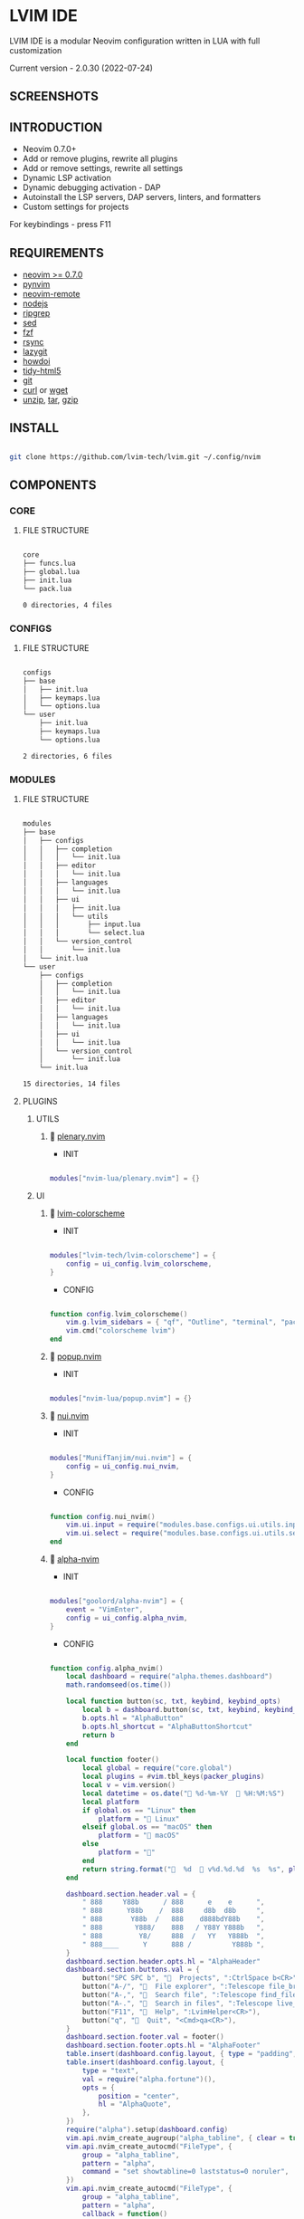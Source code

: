 *  LVIM IDE

  [[./media/lvim-ide-logo.png]]

  LVIM IDE is a modular Neovim configuration written in LUA with full customization

  Current version - 2.0.30 (2022-07-24)

**  SCREENSHOTS

  [[./media/lvim-ide-screenshot_01.png]]

  [[./media/lvim-ide-screenshot_02.png]]

  [[./media/lvim-ide-screenshot_03.png]]

**  INTRODUCTION

    * Neovim 0.7.0+
    * Add or remove plugins, rewrite all plugins
    * Add or remove settings, rewrite all settings
    * Dynamic LSP activation
    * Dynamic debugging activation - DAP
    * Autoinstall the LSP servers, DAP servers, linters, and formatters
    * Custom settings for projects

    For keybindings - press F11

**  REQUIREMENTS

    * [[https://github.com/neovim/neovim/wiki/Installing-Neovim][neovim >= 0.7.0]]
    * [[https://github.com/neovim/pynvim][pynvim]]
    * [[https://github.com/mhinz/neovim-remote][neovim-remote]]
    * [[https://nodejs.org/en/][nodejs]]
    * [[https://github.com/BurntSushi/ripgrep][ripgrep]]
    * [[][sed]]
    * [[https://github.com/junegunn/fzf][fzf]]
    * [[https://github.com/WayneD/rsync][rsync]]
    * [[https://github.com/jesseduffield/lazygit][lazygit]]
    * [[https://github.com/gleitz/howdoi][howdoi]]
    * [[https://github.com/htacg/tidy-html5][tidy-html5]]
    * [[https://git-scm.com/][git]]
    * [[https://curl.se/][curl]] or [[https://www.gnu.org/software/wget/][wget]]
    * [[][unzip]], [[][tar]], [[][gzip]]

**  INSTALL

    #+begin_src bash

    git clone https://github.com/lvim-tech/lvim.git ~/.config/nvim

    #+end_src

**  COMPONENTS

***  CORE

****  FILE STRUCTURE

    #+begin_src bash

    core
    ├── funcs.lua
    ├── global.lua
    ├── init.lua
    └── pack.lua

    0 directories, 4 files

    #+end_src


***  CONFIGS

****  FILE STRUCTURE

    #+begin_src bash

    configs
    ├── base
    │   ├── init.lua
    │   ├── keymaps.lua
    │   └── options.lua
    └── user
        ├── init.lua
        ├── keymaps.lua
        └── options.lua

    2 directories, 6 files

    #+end_src

***  MODULES

****  FILE STRUCTURE

    #+begin_src bash

    modules
    ├── base
    │   ├── configs
    │   │   ├── completion
    │   │   │   └── init.lua
    │   │   ├── editor
    │   │   │   └── init.lua
    │   │   ├── languages
    │   │   │   └── init.lua
    │   │   ├── ui
    │   │   │   ├── init.lua
    │   │   │   └── utils
    │   │   │       ├── input.lua
    │   │   │       └── select.lua
    │   │   └── version_control
    │   │       └── init.lua
    │   └── init.lua
    └── user
        ├── configs
        │   ├── completion
        │   │   └── init.lua
        │   ├── editor
        │   │   └── init.lua
        │   ├── languages
        │   │   └── init.lua
        │   ├── ui
        │   │   └── init.lua
        │   └── version_control
        │       └── init.lua
        └── init.lua

    15 directories, 14 files

    #+end_src

****  PLUGINS

*****  UTILS

******   [[https://github.com/nvim-lua/plenary.nvim][plenary.nvim]]

        + INIT

    #+begin_src lua

    modules["nvim-lua/plenary.nvim"] = {}

    #+end_src

*****  UI

******   [[https://github.com/lvim-tech/lvim-colorscheme][lvim-colorscheme]]

        + INIT

    #+begin_src lua

    modules["lvim-tech/lvim-colorscheme"] = {
        config = ui_config.lvim_colorscheme,
    }

    #+end_src

        + CONFIG

    #+begin_src lua

    function config.lvim_colorscheme()
        vim.g.lvim_sidebars = { "qf", "Outline", "terminal", "packer", "calendar", "spectre_panel", "Trouble", "ctrlspace" }
        vim.cmd("colorscheme lvim")
    end

    #+end_src

******   [[https://github.com/nvim-lua/popup.nvim][popup.nvim]]

        + INIT

    #+begin_src lua

    modules["nvim-lua/popup.nvim"] = {}

    #+end_src

******   [[https://github.com/MunifTanjim/nui.nvim][nui.nvim]]

        + INIT

    #+begin_src lua

    modules["MunifTanjim/nui.nvim"] = {
        config = ui_config.nui_nvim,
    }

    #+end_src

        + CONFIG

    #+begin_src lua

    function config.nui_nvim()
        vim.ui.input = require("modules.base.configs.ui.utils.input")
        vim.ui.select = require("modules.base.configs.ui.utils.select")
    end

    #+end_src

******   [[https://github.com/goolord/alpha-nvim][alpha-nvim]]

        + INIT

    #+begin_src lua

    modules["goolord/alpha-nvim"] = {
        event = "VimEnter",
        config = ui_config.alpha_nvim,
    }

    #+end_src

        + CONFIG

    #+begin_src lua

    function config.alpha_nvim()
        local dashboard = require("alpha.themes.dashboard")
        math.randomseed(os.time())

        local function button(sc, txt, keybind, keybind_opts)
            local b = dashboard.button(sc, txt, keybind, keybind_opts)
            b.opts.hl = "AlphaButton"
            b.opts.hl_shortcut = "AlphaButtonShortcut"
            return b
        end

        local function footer()
            local global = require("core.global")
            local plugins = #vim.tbl_keys(packer_plugins)
            local v = vim.version()
            local datetime = os.date(" %d-%m-%Y   %H:%M:%S")
            local platform
            if global.os == "Linux" then
                platform = " Linux"
            elseif global.os == "macOS" then
                platform = " macOS"
            else
                platform = ""
            end
            return string.format("  %d   v%d.%d.%d  %s  %s", plugins, v.major, v.minor, v.patch, platform, datetime)
        end

        dashboard.section.header.val = {
            " 888     Y88b      / 888      e    e      ",
            " 888      Y88b    /  888     d8b  d8b     ",
            " 888       Y88b  /   888    d888bdY88b    ",
            " 888        Y888/    888   / Y88Y Y888b   ",
            " 888         Y8/     888  /   YY   Y888b  ",
            " 888____      Y      888 /          Y888b ",
        }
        dashboard.section.header.opts.hl = "AlphaHeader"
        dashboard.section.buttons.val = {
            button("SPC SPC b", "  Projects", ":CtrlSpace b<CR>"),
            button("A-/", "  File explorer", ":Telescope file_browser<CR>"),
            button("A-,", "  Search file", ":Telescope find_files<CR>"),
            button("A-.", "  Search in files", ":Telescope live_grep<CR>"),
            button("F11", "  Help", ":LvimHelper<CR>"),
            button("q", "  Quit", "<Cmd>qa<CR>"),
        }
        dashboard.section.footer.val = footer()
        dashboard.section.footer.opts.hl = "AlphaFooter"
        table.insert(dashboard.config.layout, { type = "padding", val = 1 })
        table.insert(dashboard.config.layout, {
            type = "text",
            val = require("alpha.fortune")(),
            opts = {
                position = "center",
                hl = "AlphaQuote",
            },
        })
        require("alpha").setup(dashboard.config)
        vim.api.nvim_create_augroup("alpha_tabline", { clear = true })
        vim.api.nvim_create_autocmd("FileType", {
            group = "alpha_tabline",
            pattern = "alpha",
            command = "set showtabline=0 laststatus=0 noruler",
        })
        vim.api.nvim_create_autocmd("FileType", {
            group = "alpha_tabline",
            pattern = "alpha",
            callback = function()
                vim.api.nvim_create_autocmd("BufUnload", {
                    group = "alpha_tabline",
                    buffer = 0,
                    command = "set showtabline=2 ruler laststatus=3",
                })
            end,
        })
    end

    #+end_src

******   [[https://github.com/kyazdani42/nvim-tree.lua][nvim-tree.lua]]

        + REQUIRES:
          *  [[https://github.com/kyazdani42/nvim-web-devicons][nvim-web-devicons]]

        + INIT

    #+begin_src lua

    modules["kyazdani42/nvim-tree.lua"] = {
        requires = {
            "kyazdani42/nvim-web-devicons",
        },
        cmd = "NvimTreeToggle",
        config = ui_config.nvim_tree_lua,
    }

    #+end_src

        + CONFIG

    #+begin_src lua

    function config.nvim_tree_lua()
        require("nvim-tree").setup({
            update_cwd = true,
            update_focused_file = {
                enable = true,
            },
            renderer = {
                add_trailing = false,
                group_empty = false,
                highlight_git = false,
                highlight_opened_files = "none",
                root_folder_modifier = ":~",
                indent_markers = {
                    enable = false,
                    icons = {
                        corner = "└ ",
                        edge = "│ ",
                        none = "  ",
                    },
                },
                icons = {
                    webdev_colors = true,
                    git_placement = "before",
                    padding = " ",
                    symlink_arrow = " ➛ ",
                    show = {
                        file = true,
                        folder = true,
                        folder_arrow = true,
                        git = true,
                    },
                    glyphs = {
                        default = "",
                        symlink = "",
                        folder = {
                            arrow_closed = "",
                            arrow_open = "",
                            default = "",
                            open = "",
                            empty = "",
                            empty_open = "",
                            symlink = "",
                            symlink_open = "",
                        },
                        git = {
                            unstaged = "",
                            staged = "",
                            unmerged = "",
                            renamed = "➜",
                            untracked = "",
                            deleted = "",
                            ignored = "◌",
                        },
                    },
                },
                special_files = { "Cargo.toml", "Makefile", "README.md", "readme.md" },
            },
        })
    end

    #+end_src

******   [[https://github.com/elihunter173/dirbuf.nvim][dirbuf.nvim]]

        + INIT

    #+begin_src lua

    modules["elihunter173/dirbuf.nvim"] = {
        cmd = "Dirbuf",
        config = ui_config.dirbuf_nvim,
    }

    #+end_src

        + CONFIG

    #+begin_src lua

    function config.dirbuf_nvim()
        require("dirbuf").setup()
    end

    #+end_src

*******   [[https://github.com/folke/which-key.nvim][which-key.nvim]]
 
         + INIT
 
     #+begin_src lua
 
     modules["folke/which-key.nvim"] = {
         event = "BufWinEnter",
         config = ui_config.which_key_nvim,
     }
 
     #+end_src
 
         + CONFIG
 
     #+begin_src lua
 
     function config.which_key_nvim()
         local options = {
             plugins = {
                 marks = true,
                 registers = true,
                 presets = {
                     operators = false,
                     motions = false,
                     text_objects = false,
                     windows = false,
                     nav = false,
                     z = false,
                     g = false,
                 },
                 spelling = {
                     enabled = true,
                     suggestions = 20,
                 },
             },
             icons = {
                 breadcrumb = "»",
                 separator = "➜",
                 group = "+",
             },
             window = {
                 border = "single",
                 position = "bottom",
                 margin = {
                     0,
                     0,
                     0,
                     0,
                 },
                 padding = {
                     2,
                     2,
                     2,
                     2,
                 },
             },
             layout = {
                 height = {
                     min = 4,
                     max = 25,
                 },
                 width = {
                     min = 20,
                     max = 50,
                 },
                 spacing = 10,
             },
             hidden = { "<silent>", "<cmd>", "<Cmd>", "<CR>", "call", "lua", "^:", "^ " },
             show_help = true,
         }
         local nopts = {
             mode = "n",
             prefix = "<leader>",
             buffer = nil,
             silent = true,
             noremap = true,
             nowait = true,
         }
         local vopts = {
             mode = "v",
             prefix = "<leader>",
             buffer = nil,
             silent = true,
             noremap = true,
             nowait = true,
         }
         local nmappings = {
             a = { ":e $HOME/.config/nvim/README.org<CR>", "Open README file" },
             e = { "<Cmd>NvimTreeToggle<CR>", "NvimTree toggle" },
             b = {
                 name = "Buffers",
                 n = { "<Cmd>BufSurfForward<CR>", "Next buffer" },
                 p = { "<Cmd>BufSurfBack<CR>", "Prev buffer" },
                 l = { "<Cmd>Telescope buffers<CR>", "List buffers" },
             },
             d = {
                 name = "Database",
                 u = { "<Cmd>DBUIToggle<CR>", "DB UI toggle" },
                 f = { "<Cmd>DBUIFindBuffer<CR>", "DB find buffer" },
                 r = { "<Cmd>DBUIRenameBuffer<CR>", "DB rename buffer" },
                 l = { "<Cmd>DBUILastQueryInfo<CR>", "DB last query" },
             },
             p = {
                 name = "Packer",
                 c = { "<cmd>PackerCompile<CR>", "Compile" },
                 i = { "<cmd>PackerInstall<CR>", "Install" },
                 s = { "<cmd>PackerSync<CR>", "Sync" },
                 S = { "<cmd>PackerStatus<CR>", "Status" },
                 u = { "<cmd>PackerUpdate<CR>", "Update" },
             },
             P = {
                 name = "Path",
                 g = { "<Cmd>SetGlobalPath<CR>", "Set global path" },
                 w = { "<Cmd>SetWindowPath<CR>", "Set window path" },
             },
             l = {
                 name = "LSP",
                 n = { "<Cmd>LspGoToNext<CR>", "Go to next" },
                 p = { "<Cmd>LspGoToPrev<CR>", "Go to prev" },
                 r = { "<Cmd>LspRename<CR>", "Rename" },
                 h = { "<Cmd>LspHover<CR>", "Hover" },
                 d = { "<Cmd>LspDefinition<CR>", "Definition" },
                 t = { "<Cmd>LspTypeDefinition<CR>", "Type definition" },
                 R = { "<Cmd>LspReferences<CR>", "References" },
                 a = { "<Cmd>LspCodeAction<CR>", "Code action" },
                 f = { "<Cmd>LspFormatting<CR>", "Format" },
                 S = {
                     name = "Symbol",
                     d = { "<Cmd>LspDocumentSymbol<CR>", "Document symbol" },
                     w = { "<Cmd>LspWorkspaceSymbol<CR>", "Workspace symbol" },
                 },
                 w = {
                     "<Cmd>LspAddToWorkspaceFolder<CR>",
                     "Add to workspace folder",
                 },
                 v = {
                     name = "Virtualtext",
                     s = { "<Cmd>LspVirtualTextShow<CR>", "Virtual text show" },
                     h = { "<Cmd>LspVirtualTextHide<CR>", "Virtual text hide" },
                 },
             },
             g = {
                 name = "GIT",
                 b = { "<Cmd>GitSignsBlameLine<CR>", "Blame" },
                 ["]"] = { "<Cmd>GitSignsNextHunk<CR>", "Next hunk" },
                 ["["] = { "<Cmd>GitSignsPrevHunk<CR>", "Prev hunk" },
                 P = { "<Cmd>GitSignsPreviewHunk<CR>", "Preview hunk" },
                 r = { "<Cmd>GitSignsResetHunk<CR>", "Reset stage hunk" },
                 s = { "<Cmd>GitSignsStageHunk<CR>", "Stage hunk" },
                 u = { "<Cmd>GitSignsUndoStageHunk<CR>", "Undo stage hunk" },
                 R = { "<Cmd>GitSignsResetBuffer<CR>", "Reset buffer" },
                 n = { "<Cmd>Neogit<CR>", "Neogit" },
                 l = { "<Cmd>Lazygit<CR>", "Lazygit" },
             },
             f = {
                 name = "Find & Fold",
                 f = { "<Cmd>HopWord<CR>", "Hop Word" },
                 ["]"] = { "<Cmd>HopChar1<CR>", "Hop Char1" },
                 ["["] = { "<Cmd>HopChar2<CR>", "Hop Char2" },
                 l = { "<Cmd>HopLine<CR>", "Hop Line" },
                 s = { "<Cmd>HopLineStart<CR>", "Hop Line Start" },
                 m = { "<Cmd>:set foldmethod=manual<CR>", "Manual (default)" },
                 i = { "<Cmd>:set foldmethod=indent<CR>", "Indent" },
                 e = { "<Cmd>:set foldmethod=expr<CR>", "Expr" },
                 d = { "<Cmd>:set foldmethod=diff<CR>", "Diff" },
                 M = { "<Cmd>:set foldmethod=marker<CR>", "Marker" },
             },
             s = {
                 name = "Spectre",
                 d = {
                     '<Cmd>lua require("spectre").delete()<CR>',
                     "Toggle current item",
                 },
                 g = {
                     '<Cmd>lua require("spectre.actions").select_entry()<CR>',
                     "Goto current file",
                 },
                 q = {
                     '<Cmd>lua require("spectre.actions").send_to_qf()<CR>',
                     "Send all item to quickfix",
                 },
                 m = {
                     '<Cmd>lua require("spectre.actions").replace_cmd()<CR>',
                     "Input replace vim command",
                 },
                 o = {
                     '<Cmd>lua require("spectre").show_options()<CR>',
                     "show option",
                 },
                 R = {
                     '<Cmd>lua require("spectre.actions").run_replace()<CR>',
                     "Replace all",
                 },
                 v = {
                     '<Cmd>lua require("spectre").change_view()<CR>',
                     "Change result view mode",
                 },
                 c = {
                     '<Cmd>lua require("spectre").change_options("ignore-case")<CR>',
                     "Toggle ignore case",
                 },
                 h = {
                     '<Cmd>lua require("spectre").change_options("hidden")<CR>',
                     "Toggle search hidden",
                 },
             },
             t = {
                 name = "Telescope",
                 b = { "<Cmd>Telescope file_browser<CR>", "File browser" },
                 f = { "<Cmd>Telescope find_files<CR>", "Find files" },
                 w = { "<Cmd>Telescope live_grep<CR>", "Live grep" },
                 u = { "<Cmd>Telescope buffers<CR>", "Buffers" },
                 m = { "<Cmd>Telescope marks<CR>", "Marks" },
                 o = { "<Cmd>Telescope commands<CR>", "Commands" },
                 y = { "<Cmd>Telescope symbols<CR>", "Symbols" },
                 n = { "<Cmd>Telescope quickfix<CR>", "Quickfix" },
                 c = { "<Cmd>Telescope git_commits<CR>", "Git commits" },
                 B = { "<Cmd>Telescope git_bcommits<CR>", "Git bcommits" },
                 r = { "<Cmd>Telescope git_branches<CR>", "Git branches" },
                 s = { "<Cmd>Telescope git_status<CR>", "Git status" },
                 S = { "<Cmd>Telescope git_stash<CR>", "Git stash" },
                 i = { "<Cmd>Telescope git_files<CR>", "Git files" },
                 M = { "<Cmd>Telescope media_files<CR>", "Media files" },
             },
         }
         local vmappings = {
             ["/"] = { ":CommentToggle<CR>", "Comment" },
             f = { "<Cmd>LspRangeFormatting<CR>", "Range formatting" },
         }
         local which_key = require("which-key")
         which_key.setup(options)
         which_key.register(nmappings, nopts)
         which_key.register(vmappings, vopts)
     end
 
     #+end_src
 
******   [[https://github.com/rebelot/heirline.nvim][heirline.nvim]]

        + INIT

    #+begin_src lua

    modules["rebelot/heirline.nvim"] = {
        after = "lvim-colorscheme",
        config = ui_config.heirline_nvim,
    }

    #+end_src

        + CONFIG

    #+begin_src lua

    function config.heirline_nvim()
        local conditions = require("heirline.conditions")
        local utils = require("heirline.utils")
        local colors = LVIM_COLORS()
        local Align = { provider = "%=" }
        local Space = { provider = " " }
        local ViMode = {
            init = function(self)
                self.mode = vim.fn.mode(1)
            end,
            static = {
                mode_names = {
                    n = "N",
                    no = "N?",
                    nov = "N?",
                    noV = "N?",
                    ["no\22"] = "N?",
                    niI = "Ni",
                    niR = "Nr",
                    niV = "Nv",
                    nt = "Nt",
                    v = "V",
                    vs = "Vs",
                    V = "V_",
                    Vs = "Vs",
                    ["\22"] = "^V",
                    ["\22s"] = "^V",
                    s = "S",
                    S = "S_",
                    ["\19"] = "^S",
                    i = "I",
                    ic = "Ic",
                    ix = "Ix",
                    R = "R",
                    Rc = "Rc",
                    Rx = "Rx",
                    Rv = "Rv",
                    Rvc = "Rv",
                    Rvx = "Rv",
                    c = "C",
                    cv = "Ex",
                    r = "...",
                    rm = "M",
                    ["r?"] = "?",
                    ["!"] = "!",
                    t = "T",
                },
                mode_colors = {
                    n = colors.color_01,
                    i = colors.color_02,
                    v = colors.color_03,
                    V = colors.color_03,
                    ["\22"] = colors.color_03,
                    c = colors.color_03,
                    s = colors.purple,
                    S = colors.purple,
                    ["\19"] = colors.purple,
                    R = colors.color_03,
                    r = colors.color_03,
                    ["!"] = colors.color_02,
                    t = colors.color_02,
                },
            },
            provider = function(self)
                return "   %(" .. self.mode_names[self.mode] .. "%)"
            end,
            hl = function(self)
                local mode = self.mode:sub(1, 1)
                return { fg = self.mode_colors[mode], bold = true }
            end,
        }
        local FileNameBlock = {
            init = function(self)
                self.filename = vim.api.nvim_buf_get_name(0)
            end,
        }
        local WorkDir = {
            provider = function(self)
                self.icon = "    "
                local cwd = vim.fn.getcwd(0)
                self.cwd = vim.fn.fnamemodify(cwd, ":~")
            end,
            hl = { fg = colors.color_05, bold = true },
            utils.make_flexible_component(1, {
                provider = function(self)
                    local trail = self.cwd:sub(-1) == "/" and "" or "/"
                    return self.icon .. self.cwd .. trail
                end,
            }, {
                provider = function(self)
                    local cwd = vim.fn.pathshorten(self.cwd)
                    local trail = self.cwd:sub(-1) == "/" and "" or "/"
                    return self.icon .. cwd .. trail
                end,
            }, {
                provider = "",
            }),
        }
        local FileIcon = {
            init = function(self)
                local filename = self.filename
                local extension = vim.fn.fnamemodify(filename, ":e")
                self.icon = require("nvim-web-devicons").get_icon_color(filename, extension, { default = true })
            end,
            provider = function(self)
                local is_filename = vim.fn.fnamemodify(self.filename, ":.")
                if is_filename ~= "" then
                    return self.icon and self.icon .. " "
                end
            end,
            hl = function()
                return { fg = colors.color_05 }
            end,
        }
        local FileName = {
            provider = function(self)
                local filename = vim.fn.fnamemodify(self.filename, ":.")
                if filename == "" then
                    return
                end
                if not conditions.width_percent_below(#filename, 0.25) then
                    filename = vim.fn.pathshorten(filename)
                end
                return filename .. " "
            end,
            hl = { fg = colors.color_05, bold = true },
        }
        local FileFlags = {
            {
                provider = function()
                    if vim.bo.modified then
                        return " "
                    end
                end,
                hl = { fg = colors.color_02 },
            },
            {
                provider = function()
                    if not vim.bo.modifiable or vim.bo.readonly then
                        return "  "
                    end
                end,
                hl = { fg = colors.color_02 },
            },
        }
        local FileNameModifer = {
            hl = function()
                if vim.bo.modified then
                    return { fg = colors.color_05, bold = true, force = true }
                end
            end,
        }
        local FileSize = {
            provider = function()
                local fsize = vim.fn.getfsize(vim.api.nvim_buf_get_name(0))
                fsize = (fsize < 0 and 0) or fsize
                if fsize <= 0 then
                    return
                end
                local file_size = require("core.funcs").file_size(fsize)
                return "  " .. file_size
            end,
            hl = { fg = colors.color_03 },
        }
        FileNameBlock = utils.insert(
            FileNameBlock,
            Space,
            Space,
            FileIcon,
            utils.insert(FileNameModifer, FileName),
            FileSize,
            unpack(FileFlags),
            { provider = "%<" }
        )
        local Git = {
            condition = conditions.is_git_repo,
            init = function(self)
                self.status_dict = vim.b.gitsigns_status_dict
                self.has_changes = self.status_dict.added ~= 0
                    or self.status_dict.removed ~= 0
                    or self.status_dict.changed ~= 0
            end,
            hl = { fg = colors.color_03 },
            {
                provider = "  ",
            },
            {
                provider = function(self)
                    return " " .. self.status_dict.head .. " "
                end,
                hl = { bold = true },
            },
            {
                provider = function(self)
                    local count = self.status_dict.added or 0
                    return count > 0 and ("  " .. count)
                end,
                hl = { fg = colors.color_01 },
            },
            {
                provider = function(self)
                    local count = self.status_dict.removed or 0
                    return count > 0 and ("  " .. count)
                end,
                hl = { fg = colors.color_02 },
            },
            {
                provider = function(self)
                    local count = self.status_dict.changed or 0
                    return count > 0 and ("  " .. count)
                end,
                hl = { fg = colors.color_03 },
            },
        }
        local Diagnostics = {
            condition = conditions.has_diagnostics,
            static = {
                error_icon = " ",
                warn_icon = " ",
                info_icon = " ",
                hint_icon = " ",
            },
            update = { "DiagnosticChanged", "BufEnter" },
            init = function(self)
                self.errors = #vim.diagnostic.get(0, { severity = vim.diagnostic.severity.ERROR })
                self.warnings = #vim.diagnostic.get(0, { severity = vim.diagnostic.severity.WARN })
                self.hints = #vim.diagnostic.get(0, { severity = vim.diagnostic.severity.HINT })
                self.info = #vim.diagnostic.get(0, { severity = vim.diagnostic.severity.INFO })
            end,
            {
                provider = function(self)
                    return self.errors > 0 and (self.error_icon .. self.errors .. " ")
                end,
                hl = { fg = colors.color_02 },
            },
            {
                provider = function(self)
                    return self.warnings > 0 and (self.warn_icon .. self.warnings .. " ")
                end,
                hl = { fg = colors.color_03 },
            },
            {
                provider = function(self)
                    return self.info > 0 and (self.info_icon .. self.info .. " ")
                end,
                hl = { fg = colors.color_04 },
            },
            {
                provider = function(self)
                    return self.hints > 0 and (self.hint_icon .. self.hints .. " ")
                end,
                hl = { fg = colors.color_05 },
            },
        }
        local LSPActive = {
            condition = conditions.lsp_attached,
            update = { "LspAttach", "LspDetach" },
            provider = function()
                local names = {}
                for _, server in pairs(vim.lsp.buf_get_clients(0)) do
                    table.insert(names, server.name)
                end
                return "  " .. table.concat(names, ", ")
            end,
            hl = { fg = colors.color_05, bold = true },
        }
        local _LSPActive = {
            condition = conditions.lsp_attached,
            update = { "LspAttach", "LspDetach" },
            provider = function()
                return "  "
            end,
            hl = { fg = colors.color_03, bold = true },
        }
        local FileType = {
            provider = function()
                local filetype = vim.bo.filetype
                if filetype ~= "" then
                    return string.upper(filetype)
                end
            end,
            hl = { fg = colors.color_03, bold = true },
        }
        local FileEncoding = {
            provider = function()
                local enc = vim.opt.fileencoding:get()
                if enc ~= "" then
                    return " " .. enc:upper()
                end
            end,
            hl = { fg = colors.color_04, bold = true },
        }
        local FileFormat = {
            provider = function()
                local format = vim.bo.fileformat
                if format ~= "" then
                    local symbols = {
                        unix = " ",
                        dos = " ",
                        mac = " ",
                    }
                    return symbols[format]
                end
            end,
            hl = { fg = colors.color_04, bold = true },
        }
        local Spell = {
            condition = function()
                return vim.wo.spell
            end,
            provider = "  SPELL",
            hl = { bold = true, fg = colors.color_03 },
        }
        local ScrollBar = {
            provider = function()
                local current_line = vim.fn.line(".")
                local total_lines = vim.fn.line("$")
                local chars = { "█", "▇", "▆", "▅", "▄", "▃", "▂", "▁" }
                local line_ratio = current_line / total_lines
                local index = math.ceil(line_ratio * #chars)
                return "  " .. chars[index]
            end,
            hl = { fg = colors.color_02 },
        }
        local FileIconName = {
            provider = function()
                local function isempty(s)
                    return s == nil or s == ""
                end

                local hl_group_1 = "FileTextColor"
                vim.api.nvim_set_hl(0, hl_group_1, { fg = colors.color_01, bg = colors.status_line_bg, bold = true })
                local filename = vim.fn.expand("%:t")
                local extension = vim.fn.expand("%:e")
                if not isempty(filename) then
                    local file_icon, file_icon_color =
                    require("nvim-web-devicons").get_icon_color(filename, extension, { default = true })
                    local hl_group_2 = "FileIconColor" .. extension
                    vim.api.nvim_set_hl(0, hl_group_2, { fg = file_icon_color, bg = colors.status_line_bg })
                    if isempty(file_icon) then
                        file_icon = ""
                        file_icon_color = ""
                    end
                    return "%#"
                        .. hl_group_2
                        .. "# "
                        .. file_icon
                        .. "%*"
                        .. " "
                        .. "%#"
                        .. hl_group_1
                        .. "#"
                        .. filename
                        .. "%*"
                        .. "  "
                end
            end,
            hl = { fg = colors.color_02 },
        }
        local Navic = {
            condition = require("nvim-navic").is_available,
            provider = require("nvim-navic").get_location,
        }
        local TerminalName = {
            provider = function()
                local tname, _ = vim.api.nvim_buf_get_name(0):gsub(".*:", "")
                return " " .. tname
            end,
            hl = { fg = colors.color_02, bold = true },
        }
        local StatusLines = {
            hl = function()
                if conditions.is_active() then
                    return {
                        fg = colors.status_line_fg,
                        bg = colors.status_line_bg,
                    }
                else
                    return {
                        fg = colors.status_line_nc_fg,
                        bg = colors.status_line_nc_bg,
                    }
                end
            end,
            static = {
                mode_color = function(self)
                    local mode = conditions.is_active() and vim.fn.mode() or "n"
                    return self.mode_colors[mode]
                end,
            },
            init = utils.pick_child_on_condition,
            {
                ViMode,
                WorkDir,
                FileNameBlock,
                Git,
                Align,
                Diagnostics,
                LSPActive,
                _LSPActive,
                FileType,
                FileEncoding,
                FileFormat,
                Spell,
                ScrollBar,
            },
        }

        local WinBars = {
            init = utils.pick_child_on_condition,
            {
                condition = function()
                    return conditions.buffer_matches({
                        buftype = {
                            "nofile",
                            "prompt",
                            "help",
                            "quickfix",
                        },
                        filetype = {
                            "ctrlspace",
                            "ctrlspace_help",
                            "packer",
                            "undotree",
                            "diff",
                            "Outline",
                            "NvimTree",
                            "LvimHelper",
                            "floaterm",
                            "Trouble",
                            "dashboard",
                            "vista",
                            "spectre_panel",
                            "DiffviewFiles",
                            "flutterToolsOutline",
                            "log",
                            "qf",
                            "dapui_scopes",
                            "dapui_breakpoints",
                            "dapui_stacks",
                            "dapui_watches",
                            "calendar",
                        },
                    })
                end,
                init = function()
                    vim.opt_local.winbar = nil
                end,
            },
            {
                condition = function()
                    return conditions.buffer_matches({ buftype = { "terminal" } })
                end,
                {
                    FileType,
                    Space,
                    TerminalName,
                },
            },
            {
                condition = function()
                    return not conditions.is_active()
                end,
                {
                    FileIconName,
                },
            },
            {
                FileIconName,
                Navic,
            },
        }
        if vim.fn.has("nvim-0.8") == 1 then
            require("heirline").setup(StatusLines, WinBars)
        else
            require("heirline").setup(StatusLines)
        end
    end

    #+end_src

******   [[https://github.com/is0n/fm-nvim][fm-nvim]]

        + INIT

    #+begin_src lua

    modules["is0n/fm-nvim"] = {
        config = ui_config.fm_nvim,
    }

    #+end_src

        + CONFIG

    #+begin_src lua

    function config.fm_nvim()
        require("fm-nvim").setup({
            ui = {
                float = {
                    border = "single",
                    float_hl = "NormalFloat",
                    border_hl = "FloatBorder",
                    height = 0.95,
                    width = 0.99,
                },
            },
            cmds = {
                vifm_cmd = "vifmrun",
            },
        })
    end

    #+end_src

******   [[https://github.com/akinsho/toggleterm.nvim][toggleterm.nvim]]

        + INIT

    #+begin_src lua

    modules["akinsho/toggleterm.nvim"] = {
        tag = "v2.*",
        cmd = {
            "TTFloat",
            "TTOne",
            "TTTwo",
            "TTThree",
        },
        config = ui_config.toggleterm_nvim,
    }

    #+end_src

        + CONFIG

    #+begin_src lua

    function config.toggleterm_nvim()
        local terminal_float = require("toggleterm.terminal").Terminal:new({
            count = 4,
            direction = "float",
            float_opts = {
                border = "single",
                winblend = 0,
                width = vim.o.columns - 20,
                height = vim.o.lines - 9,
                highlights = {
                    border = "FloatBorder",
                    background = "NormalFloat",
                },
            },
            on_open = function(term)
                vim.api.nvim_buf_set_keymap(term.bufnr, "n", "<Esc>", "<cmd>close<cr>", { noremap = true, silent = true })
                vim.api.nvim_buf_set_keymap(
                    term.bufnr,
                    "t",
                    "<Esc>",
                    "<c-\\><c-n><cmd>close<cr><c-w><c-p>",
                    { noremap = true }
                )
                vim.wo.cursorcolumn = false
                vim.wo.cursorline = false
                vim.cmd("startinsert!")
            end,
            on_close = function()
                vim.cmd("quit!")
            end,
        })
        local terminal_one = require("toggleterm.terminal").Terminal:new({
            count = 1,
            direction = "horizontal",
            on_open = function(term)
                vim.api.nvim_buf_set_keymap(term.bufnr, "n", "<Esc>", "<cmd>close<cr>", { noremap = true, silent = true })
                vim.api.nvim_buf_set_keymap(
                    term.bufnr,
                    "t",
                    "<Esc>",
                    "<c-\\><c-n><cmd>close<cr><c-w><c-p>",
                    { noremap = true, silent = true }
                )
                vim.api.nvim_buf_set_keymap(term.bufnr, "t", "<C-x>", "<c-\\><c-n>", { noremap = true, silent = true })
                vim.wo.cursorcolumn = false
                vim.wo.cursorline = false
                vim.cmd("startinsert!")
                vim.api.nvim_exec([[exe "normal \<C-W>\="]], true)
            end,
            on_close = function()
                vim.cmd("quit!")
            end,
        })
        local terminal_two = require("toggleterm.terminal").Terminal:new({
            count = 2,
            direction = "horizontal",
            on_open = function(term)
                vim.api.nvim_buf_set_keymap(term.bufnr, "n", "<Esc>", "<cmd>close<cr>", { noremap = true, silent = true })
                vim.api.nvim_buf_set_keymap(
                    term.bufnr,
                    "t",
                    "<Esc>",
                    "<c-\\><c-n><cmd>close<cr><c-w><c-p>",
                    { noremap = true, silent = true }
                )
                vim.api.nvim_buf_set_keymap(term.bufnr, "t", "<C-x>", "<c-\\><c-n>", { noremap = true, silent = true })
                vim.wo.cursorcolumn = false
                vim.wo.cursorline = false
                vim.cmd("startinsert!")
                vim.api.nvim_exec([[exe "normal \<C-W>\="]], true)
            end,
            on_close = function()
                vim.cmd("quit!")
            end,
        })
        local terminal_three = require("toggleterm.terminal").Terminal:new({
            count = 3,
            direction = "horizontal",
            on_open = function(term)
                vim.api.nvim_buf_set_keymap(term.bufnr, "n", "<Esc>", "<cmd>close<cr>", { noremap = true, silent = true })
                vim.api.nvim_buf_set_keymap(
                    term.bufnr,
                    "t",
                    "<Esc>",
                    "<c-\\><c-n><cmd>close<cr><c-w><c-p>",
                    { noremap = true, silent = true }
                )
                vim.api.nvim_buf_set_keymap(term.bufnr, "t", "<C-x>", "<c-\\><c-n>", { noremap = true, silent = true })
                vim.wo.cursorcolumn = false
                vim.wo.cursorline = false
                vim.cmd("startinsert!")
                vim.api.nvim_exec([[exe "normal \<C-W>\="]], true)
            end,
            on_close = function()
                vim.cmd("quit!")
            end,
        })
        function _G.toggleterm_float_toggle()
            terminal_float:toggle()
        end

        function _G.toggleterm_one_toggle()
            terminal_one:toggle()
        end

        function _G.toggleterm_two_toggle()
            terminal_two:toggle()
        end

        function _G.toggleterm_three_toggle()
            terminal_three:toggle()
        end

        vim.api.nvim_create_user_command("TTFloat", "lua _G.toggleterm_float_toggle()", {})
        vim.api.nvim_create_user_command("TTOne", "lua _G.toggleterm_one_toggle()", {})
        vim.api.nvim_create_user_command("TTTwo", "lua _G.toggleterm_two_toggle()", {})
        vim.api.nvim_create_user_command("TTThree", "lua _G.toggleterm_three_toggle()", {})
    end

    #+end_src

******   [[https://github.com/folke/zen-mode.nvim][zen-mode.nvim]]

        + REQUIRES:
          *  [[https://github.com/folke/twilight.nvim][twilight.nvim]]

        + INIT

    #+begin_src lua

    modules["folke/zen-mode.nvim"] = {
        requires = {
            {
                "folke/twilight.nvim",
                config = ui_config.twilight_nvim,
                after = "zen-mode.nvim",
            },
        },
        cmd = "ZenMode",
        config = ui_config.zen_mode_nvim,
    }

    #+end_src

        + CONFIG

    #+begin_src lua

    function config.zen_mode_nvim()
        require("zen-mode").setup({
            window = {
                options = {
                    number = false,
                    relativenumber = false,
                },
            },
            plugins = {
                gitsigns = {
                    enabled = true,
                },
            },
        })
    end

    #+end_src

    #+begin_src lua

    function config.twilight_nvim()
        require("twilight").setup({
            dimming = {
                alpha = 0.5,
            },
        })
    end

    #+end_src

******   [[https://github.comnyngwang/NeoZoom.lua/][NeoZoom.lua]]

        + INIT

    #+begin_src lua

    modules["nyngwang/NeoZoom.lua"] = {
        config = ui_config.neozoom_lua,
        cmd = "NeoZoomToggle",
    }

    #+end_src

        + CONFIG

    #+begin_src lua

    function config.neozoom_lua()
        require("neo-zoom").setup({})
        vim.keymap.set("n", "<C-z>", function()
            vim.cmd("NeoZoomToggle")
        end, NOREF_NOERR_TRUNC)
    end

    #+end_src

******   [[https://github.com/lukas-reineke/indent-blankline.nvim][indent-blankline.nvim]]

        + INIT

    #+begin_src lua

    modules["lukas-reineke/indent-blankline.nvim"] = {
        event = {
            "BufRead",
        },
        config = ui_config.indent_blankline_nvim,
    }

    #+end_src

        + CONFIG

    #+begin_src lua

    function config.indent_blankline_nvim()
        require("indent_blankline").setup({
            char = "▏",
            show_first_indent_level = true,
            show_trailing_blankline_indent = true,
            show_current_context = true,
            context_patterns = {
                "class",
                "function",
                "method",
                "block",
                "list_literal",
                "selector",
                "^if",
                "^table",
                "if_statement",
                "while",
                "for",
            },
            filetype_exclude = {
                "startify",
                "dashboard",
                "dotooagenda",
                "log",
                "fugitive",
                "gitcommit",
                "packer",
                "vimwiki",
                "markdown",
                "json",
                "txt",
                "vista",
                "help",
                "todoist",
                "NvimTree",
                "peekaboo",
                "git",
                "TelescopePrompt",
                "undotree",
                "org",
                "flutterToolsOutline",
            },
            buftype_exclude = {
                "terminal",
                "nofile",
            },
        })
    end

    #+end_src

******   [[https://github.com/rcarriga/nvim-notify][nvim-notify]]

        + INIT

    #+begin_src lua

    modules["rcarriga/nvim-notify"] = {
        after = "lvim-colorscheme",
        config = ui_config.nvim_notify,
    }

    #+end_src

        + CONFIG

    #+begin_src lua

    function config.nvim_notify()
        local notify = require("notify")
        notify.setup({
            icons = {
                DEBUG = " ",
                ERROR = " ",
                INFO = " ",
                TRACE = " ",
                WARN = " ",
            },
            stages = "fade",
            on_open = function(win)
                if vim.api.nvim_win_is_valid(win) then
                    vim.api.nvim_win_set_config(win, { border = "single", zindex = 200 })
                end
            end,
        })
        notify.print_history = function()
            local color = {
                DEBUG = "NotifyDEBUGTitle",
                TRACE = "NotifyTRACETitle",
                INFO = "NotifyINFOTitle",
                WARN = "NotifyWARNTitle",
                ERROR = "NotifyERRORTitle",
            }
            for _, m in ipairs(notify.history()) do
                vim.api.nvim_echo({
                    { vim.fn.strftime("%FT%T", m.time), "Identifier" },
                    { " ", "Normal" },
                    { m.level, color[m.level] or "Title" },
                    { " ", "Normal" },
                    { table.concat(m.message, " "), "Normal" },
                }, false, {})
            end
        end
        vim.cmd("command! Message :lua require('notify').print_history()<CR>")
        vim.notify = notify
    end

    #+end_src

******   [[https://github.com/lvim-tech/lvim-focus][lvim-focus]]

        + INIT

    #+begin_src lua

    modules["lvim-tech/lvim-focus"] = {
        after = "lvim-colorscheme",
        config = ui_config.lvim_focus,
    }

    #+end_src

        + CONFIG

    #+begin_src lua

    function config.lvim_focus()
        require("lvim-focus").setup()
    end

    #+end_src

******   [[https://github.com/lvim-tech/lvim-helper][lvim-helper]]

        + INIT

    #+begin_src lua

    modules["lvim-tech/lvim-helper"] = {
        cmd = "LvimHelper",
        config = ui_config.lvim_helper,
    }

    #+end_src

        + CONFIG

    #+begin_src lua

    function config.lvim_helper()
        local global = require("core.global")
        require("lvim-helper").setup({
            files = {
                global.home .. "/.config/nvim/help/lvim_bindings_normal_mode.md",
                global.home .. "/.config/nvim/help/lvim_bindings_visual_mode.md",
                global.home .. "/.config/nvim/help/lvim_bindings_debug_dap.md",
                global.home .. "/.config/nvim/help/vim_cheat_sheet_global.md",
                global.home .. "/.config/nvim/help/vim_cheat_sheet_cursor_movement.md",
                global.home .. "/.config/nvim/help/vim_cheat_sheet_visual_mode.md",
                global.home .. "/.config/nvim/help/vim_cheat_sheet_visual_commands.md",
                global.home .. "/.config/nvim/help/vim_cheat_sheet_insert_mode.md",
                global.home .. "/.config/nvim/help/vim_cheat_sheet_editing.md",
                global.home .. "/.config/nvim/help/vim_cheat_sheet_registers.md",
                global.home .. "/.config/nvim/help/vim_cheat_sheet_marks_and_positions.md",
                global.home .. "/.config/nvim/help/vim_cheat_sheet_macros.md",
                global.home .. "/.config/nvim/help/vim_cheat_sheet_cut_and_paste.md",
                global.home .. "/.config/nvim/help/vim_cheat_sheet_indent_text.md",
                global.home .. "/.config/nvim/help/vim_cheat_sheet_exiting.md",
                global.home .. "/.config/nvim/help/vim_cheat_sheet_search_and_replace.md",
                global.home .. "/.config/nvim/help/vim_cheat_sheet_search_in_multiple_files.md",
                global.home .. "/.config/nvim/help/vim_cheat_sheet_tabs.md",
                global.home .. "/.config/nvim/help/vim_cheat_sheet_working_with_multiple_files.md",
                global.home .. "/.config/nvim/help/vim_cheat_sheet_diff.md",
            },
        })
    end

    #+end_src

*****  EDITOR

******   [[https://github.com/vim-ctrlspace/vim-ctrlspace][vim-ctrlspace]]

        + Init

    #+begin_src lua

    modules["vim-ctrlspace/vim-ctrlspace"] = {
        cmd = "CtrlSpace",
    }

    #+end_src

******   [[https://github.com/nvim-telescope/telescope.nvim][telescope.nvim]]

        + REQUIRES:
          *  [[https://github.com/nvim-telescope/telescope-fzf-native.nvim][telescope-fzf-native.nvim]]
          *  [[https://github.com/nvim-telescope/telescope-fzf-native.nvim][telescope-fzf-native.nvim]]
          *  [[https://github.com/nvim-telescope/telescope-media-files.nvim][telescope-media-files.nvim]]
          *  [[https://github.com/nvim-telescope/telescope-file-browser.nvim][telescope-file-browser.nvim]]
          *  [[https://github.com/camgraff/telescope-tmux.nvim][telescope-tmux.nvim]]
          *  [[https://github.com/zane-/howdoi.nvim][howdoi.nvim]]

        + INIT

    #+begin_src lua

    modules["nvim-telescope/telescope.nvim"] = {
        requires = {
            {
                "nvim-telescope/telescope-fzf-native.nvim",
                run = "make",
                opt = true,
            },
            {
                "nvim-telescope/telescope-media-files.nvim",
                opt = true,
            },
            {
                "nvim-telescope/telescope-file-browser.nvim",
                opt = true,
            },
            {
                "camgraff/telescope-tmux.nvim",
                opt = true,
            },
            {
                "zane-/howdoi.nvim",
                opt = true,
            },
        },
        config = editor_config.telescope_nvim,
    }

    #+end_src

        + CONFIG

    #+begin_src lua

    function config.telescope_nvim()
        local loader = require("packer").loader
        if not packer_plugins["telescope-fzf-native.nvim"].loaded then
            loader(
                "telescope-fzf-native.nvim"
                    .. " telescope-media-files.nvim"
                    .. " telescope-file-browser.nvim"
                    .. " telescope-tmux.nvim"
                    .. " howdoi.nvim"
            )
        end
        local telescope = require("telescope")
        telescope.setup({
            defaults = {
                prompt_prefix = "   ",
                selection_caret = "  ",
                entry_prefix = "  ",
                initial_mode = "insert",
                selection_strategy = "reset",
                sorting_strategy = "ascending",
                layout_strategy = "horizontal",
                layout_config = {
                    horizontal = {
                        prompt_position = "top",
                        preview_width = 0.55,
                        results_width = 0.8,
                    },
                    vertical = {
                        mirror = false,
                    },
                    width = 0.95,
                    height = 0.90,
                    preview_cutoff = 120,
                },
                vimgrep_arguments = {
                    "rg",
                    "--color=never",
                    "--no-heading",
                    "--with-filename",
                    "--line-number",
                    "--column",
                    "--smart-case",
                    "--hidden",
                },
                file_sorter = require("telescope.sorters").get_fuzzy_file,
                file_ignore_patterns = {
                    "node_modules",
                    ".git",
                    "target",
                    "vendor",
                },
                generic_sorter = require("telescope.sorters").get_generic_fuzzy_sorter,
                path_display = { shorten = 5 },
                winblend = 0,
                border = {},
                borderchars = { "─", "│", "─", "│", "┌", "┐", "┘", "└" },
                color_devicons = true,
                set_env = { ["COLORTERM"] = "truecolor" },
                file_previewer = require("telescope.previewers").vim_buffer_cat.new,
                grep_previewer = require("telescope.previewers").vim_buffer_vimgrep.new,
                qflist_previewer = require("telescope.previewers").vim_buffer_qflist.new,
                buffer_previewer_maker = require("telescope.previewers").buffer_previewer_maker,
            },
            pickers = {
                file_browser = {
                    hidden = true,
                },
                find_files = {
                    hidden = true,
                },
                live_grep = {
                    hidden = true,
                    only_sort_text = true,
                },
            },
            extensions = {
                fzf = {
                    fuzzy = true,
                    override_generic_sorter = false,
                    override_file_sorter = true,
                    case_mode = "smart_case",
                },
                media_files = {
                    filetypes = { "png", "webp", "jpg", "jpeg" },
                    find_cmd = "rg",
                },
                file_browser = {},
            },
        })
        telescope.load_extension("fzf")
        telescope.load_extension("media_files")
        telescope.load_extension("file_browser")
        telescope.load_extension("tmux")
        telescope.load_extension("howdoi")
    end

    #+end_src

******   [[https://github.com/kevinhwang91/nvim-bqf][nvim-bqf]]

        + INIT

    #+begin_src lua

    modules["kevinhwang91/nvim-bqf"] = {
        ft = "qf",
        config = editor_config.nvim_bqf,
    }

    #+end_src

        + CONFIG

    #+begin_src lua

    function config.nvim_bqf()
        require("bqf").setup({
            preview = {
                border_chars = { "│", "│", "─", "─", "┌", "┐", "└", "┘", "█" },
            },
        })
    end

    #+end_src


******   [[https://github.com/nanozuki/tabby.nvim][tabby.nvim]]

        + INIT

    #+begin_src lua

    modules["nanozuki/tabby.nvim"] = {
        config = editor_config.tabby_nvim,
    }

    #+end_src

        + CONFIG

    #+begin_src lua

    function config.tabby_nvim()
        local util = require("tabby.util")
        local hl_tabline = {
            color_01 = "#242B30",
            color_02 = "#A7C080",
        }
        local get_tab_label = function(tab_number)
            local s, v = pcall(function()
                if not packer_plugins["vim-ctrlspace"].loaded then
                    vim.cmd("packadd vim-ctrlspace")
                end
                return vim.api.nvim_eval("ctrlspace#util#Gettabvar(" .. tab_number .. ", 'CtrlSpaceLabel')")
            end)
            if s then
                if v == "" then
                    return tab_number
                else
                    return tab_number .. ": " .. v
                end
            else
                return tab_number .. ": " .. v
            end
        end
        local components = function()
            local coms = {
                {
                    type = "text",
                    text = {
                        "    ",
                        hl = {
                            fg = hl_tabline.color_01,
                            bg = hl_tabline.color_02,
                            style = "bold",
                        },
                    },
                },
            }
            local tabs = vim.api.nvim_list_tabpages()
            local current_tab = vim.api.nvim_get_current_tabpage()
            local name_of_buf
            for _, tabid in ipairs(tabs) do
                local tab_number = vim.api.nvim_tabpage_get_number(tabid)
                name_of_buf = get_tab_label(tab_number)
                if tabid == current_tab then
                    table.insert(coms, {
                        type = "tab",
                        tabid = tabid,
                        label = {
                            "  " .. name_of_buf .. "  ",
                            hl = { fg = hl_tabline.color_02, bg = hl_tabline.color_01, style = "bold" },
                        },
                    })
                    local wins = util.tabpage_list_wins(current_tab)
                    local top_win = vim.api.nvim_tabpage_get_win(current_tab)
                    for _, winid in ipairs(wins) do
                        local icon = " "
                        if winid == top_win then
                            icon = " "
                        end
                        local bufid = vim.api.nvim_win_get_buf(winid)
                        local buf_name = vim.api.nvim_buf_get_name(bufid)
                        table.insert(coms, {
                            type = "win",
                            winid = winid,
                            label = icon .. vim.fn.fnamemodify(buf_name, ":~:.") .. "  ",
                        })
                    end
                else
                    table.insert(coms, {
                        type = "tab",
                        tabid = tabid,
                        label = {
                            "  " .. name_of_buf .. "  ",
                            hl = { fg = hl_tabline.color_01, bg = hl_tabline.color_02, style = "bold" },
                        },
                    })
                end
            end
            table.insert(coms, { type = "text", text = { " ", hl = { bg = hl_tabline.color_01, style = "bold" } } })
            return coms
        end

        require("tabby").setup({
            components = components,
        })
    end

    #+end_src

******   [[https://github.com/booperlv/nvim-gomove][nvim-gomove]]

        + INIT

    #+begin_src lua

    modules["booperlv/nvim-gomove"] = {
        event = {
            "BufRead",
        },
        config = editor_config.nvim_gomove,
    }

    #+end_src

        + CONFIG

    #+begin_src lua

    function config.nvim_gomove()
        require("gomove").setup()
    end

    #+end_src

******   [[https://github.com/jpalardy/vim-slime][vim-slime]]

        + INIT

    #+begin_src lua

    modules["jpalardy/vim-slime"] = {
        config = editor_config.vim_slime,
    }

    #+end_src

        + CONFIG

    #+begin_src lua

    function config.vim_slime()
        vim.g.slime_target = "tmux"
    end

    #+end_src

******   [[https://github.com/windwp/nvim-spectre][nvim-spectre]]

        + REQUIRES:
          *  [[https://github.com/nvim-lua/popup.nvim][popup.nvim]]
          *  [[https://github.com/nvim-lua/plenary.nvim][plenary.nvim]]

        + INIT

    #+begin_src lua

    modules["windwp/nvim-spectre"] = {
        cmd = "Spectre",
        requires = {
            {
                "nvim-lua/popup.nvim",
            },
            {
                "nvim-lua/plenary.nvim",
            },
        },
        config = editor_config.nvim_spectre,
    }

    #+end_src

        + CONFIG

    #+begin_src lua

    function config.nvim_spectre()
        vim.api.nvim_create_user_command("Spectre", "lua require('spectre').open()", {})
        require("spectre").setup({
            color_devicons = true,
            line_sep_start = "-----------------------------------------",
            result_padding = "|  ",
            line_sep = "-----------------------------------------",
            highlight = {
                ui = "String",
                search = "DiffAdd",
                replace = "DiffChange",
            },
            mapping = {
                ["delete_line"] = nil,
                ["enter_file"] = nil,
                ["send_to_qf"] = nil,
                ["replace_cmd"] = nil,
                ["show_option_menu"] = nil,
                ["run_replace"] = nil,
                ["change_view_mode"] = nil,
                ["toggle_ignore_case"] = nil,
                ["toggle_ignore_hidden"] = nil,
            },
            find_engine = {
                ["rg"] = {
                    cmd = "rg",
                    args = {
                        "--color=never",
                        "--no-heading",
                        "--with-filename",
                        "--line-number",
                        "--column",
                    },
                    options = {
                        ["ignore-case"] = {
                            value = "--ignore-case",
                            icon = "[I]",
                            desc = "ignore case",
                        },
                        ["hidden"] = {
                            value = "--hidden",
                            desc = "hidden file",
                            icon = "[H]",
                        },
                    },
                },
                ["ag"] = {
                    cmd = "ag",
                    args = { "--vimgrep", "-s" },
                    options = {
                        ["ignore-case"] = {
                            value = "-i",
                            icon = "[I]",
                            desc = "ignore case",
                        },
                        ["hidden"] = {
                            value = "--hidden",
                            desc = "hidden file",
                            icon = "[H]",
                        },
                    },
                },
            },
            replace_engine = {
                ["sed"] = {
                    cmd = "sed",
                    args = nil,
                },
                options = {
                    ["ignore-case"] = {
                        value = "--ignore-case",
                        icon = "[I]",
                        desc = "ignore case",
                    },
                },
            },
            default = {
                find = {
                    cmd = "rg",
                    options = { "ignore-case" },
                },
                replace = {
                    cmd = "sed",
                },
            },
            replace_vim_cmd = "cfdo",
            is_open_target_win = true,
            is_insert_mode = false,
        })
    end

    #+end_src

******   [[https://github.com/numToStr/Comment.nvim][Comment.nvim]]

        + INIT

    #+begin_src lua

    modules["numToStr/Comment.nvim"] = {
        event = {
            "CursorMoved",
        },
        config = editor_config.comment_nvim,
    }

    #+end_src

        + CONFIG

    #+begin_src lua


    function config.comment_nvim()
        require("Comment").setup()
    end

    #+end_src

******   [[https://github.com/MattesGroeger/vim-bookmarks][vim-bookmarks]]

        + INIT

    #+begin_src lua

    modules["MattesGroeger/vim-bookmarks"] = {
        cmd = "BookmarkToggle",
        config = editor_config.vim_bookmarks,
    }

    #+end_src

        + CONFIG

    #+begin_src lua


function config.vim_bookmarks()
    vim.g.bookmark_no_default_key_mappings = 1
    vim.g.bookmark_sign = ""
end

    #+end_src

******   [[https://github.com/ton/vim-bufsurf][vim-bufsurf]]

        + INIT

    #+begin_src lua

    modules["ton/vim-bufsurf"] = {
        event = {
            "BufRead",
        },
    }

    #+end_src

******   [[https://github.com/kkoomen/vim-doge][vim-doge]]

        + INIT

    #+begin_src lua

    modules["kkoomen/vim-doge"] = {
        cmd = {
            "DogeGenerate",
            "DogeCreateDocStandard",
        },
        run = ":call doge#install()",
        config = editor_config.vim_doge,
    }

    #+end_src

        + Config

    #+begin_src lua

    function config.vim_doge()
        vim.g.doge_mapping = "<Leader>*"
    end

    #+end_src

******   [[https://github.com/windwp/nvim-autopairs][nvim-autopairs]]

        + REQUIRES:
          *  [[https://github.com/nvim-treesitter/nvim-treesitter][nvim-treesitter]]
          *  [[https://github.com/hrsh7th/nvim-cmp][nvim-cmp]]

        + INIT

    #+begin_src lua

    modules["windwp/nvim-autopairs"] = {
        requires = {
            {
                "nvim-treesitter/nvim-treesitter",
            },
            {
                "hrsh7th/nvim-cmp",
            },
        },
        after = {
            "nvim-treesitter",
            "nvim-cmp",
        },
        config = editor_config.nvim_autopairs,
    }

    #+end_src

        + CONFIG

    #+begin_src lua

    function config.nvim_autopairs()
        local autopairs = require("nvim-autopairs")
        local Rule = require("nvim-autopairs.rule")
        local cond = require("nvim-autopairs.conds")
        autopairs.setup({
            check_ts = true,
            ts_config = {
                lua = {
                    "string",
                },
                javascript = {
                    "template_string",
                },
                java = false,
            },
        })
        autopairs.add_rule(Rule("$$", "$$", "tex"))
        autopairs.add_rules({
            Rule("$", "$", { "tex", "latex" })
                :with_pair(cond.not_after_regex_check("%%"))
                :with_pair(cond.not_before_regex_check("xxx", 3))
                :with_move(cond.none())
                :with_del(cond.not_after_regex_check("xx"))
                :with_cr(cond.none()),
        })
        autopairs.add_rules({
            Rule("$$", "$$", "tex"):with_pair(function(opts)
                print(vim.inspect(opts))
                if opts.line == "aa $$" then
                    return false
                end
            end),
        })
        local ts_conds = require("nvim-autopairs.ts-conds")
        autopairs.add_rules({
            Rule("%", "%", "lua"):with_pair(ts_conds.is_ts_node({ "string", "comment" })),
            Rule("$", "$", "lua"):with_pair(ts_conds.is_not_ts_node({ "function" })),
        })
    end

    #+end_src

******   [[https://github.com/windwp/nvim-ts-autotag][nvim-ts-autotag]]

        + REQUIRES:
          *  [[https://github.com/nvim-treesitter/nvim-treesitter][nvim-treesitter]]
          *  [[https://github.com/hrsh7th/nvim-cmp][nvim-cmp]]

        + INIT

    #+begin_src lua

    modules["windwp/nvim-ts-autotag"] = {
        requires = {
            {
                "nvim-treesitter/nvim-treesitter",
            },
            {
                "hrsh7th/nvim-cmp",
            },
        },
        after = {
            "nvim-treesitter",
            "nvim-cmp",
        },
        config = editor_config.nvim_ts_autotag,
    }

    #+end_src

        + CONFIG

    #+begin_src lua

    function config.nvim_ts_autotag()
        require("nvim-ts-autotag").setup()
    end

    #+end_src

******   [[https://github.com/kylechui/nvim-surround][nvim-surround]]

        + REQUIRES:
          *  [[https://github.com/nvim-treesitter/nvim-treesitter][nvim-treesitter]]

        + INIT

    #+begin_src lua

    modules["kylechui/nvim-surround"] = {
        requires = {
            "nvim-treesitter/nvim-treesitter",
        },
        after = "nvim-treesitter",
        config = editor_config.nvim_surround,
    }

    #+end_src

        + CONFIG

    #+begin_src lua

    function config.nvim_surround()
        require("nvim-surround").setup()
    end

    #+end_src

******   [[https://github.com/norcalli/nvim-colorizer.lua][nvim-colorizer.lua]]

        + INIT

    #+begin_src lua

    modules["norcalli/nvim-colorizer.lua"] = {
        event = {
            "BufRead",
        },
        config = editor_config.nvim_colorize_lua,
    }

    #+end_src

        + CONFIG

    #+begin_src lua

    function config.nvim_colorize_lua()
        require("colorizer").setup({
            "*",
        }, {
            RGB = true,
            RRGGBB = true,
            RRGGBBAA = true,
            rgb_fn = true,
            hsl_fn = true,
            css = true,
            css_fn = true,
        })
    end

    #+end_src

******   [[https://github.com/declancm/cinnamon.nvim][cinnamon.nvim]]

        + INIT

    #+begin_src lua

    modules["declancm/cinnamon.nvim"] = {
        event = {
            "BufRead",
        },
        config = editor_config.cinnamon_nvim,
    }

    #+end_src

        + CONFIG

    #+begin_src lua

    function config.cinnamon_nvim()
        require("cinnamon").setup({
            extra_keymaps = true,
            extended_keymaps = true,
        })
    end

    #+end_src

******   [[https://github.com/lambdalisue/suda.vim][suda.vim]]

        + INIT

    #+begin_src lua

    modules["lambdalisue/suda.vim"] = {
        event = {
            "BufRead",
        },
        config = editor_config.suda_vim,
    }

    #+end_src

        + CONFIG

    #+begin_src lua

    function config.suda_vim()
        vim.g.suda_smart_edit = 1
    end

    #+end_src

******   [[https://github.com/kenn7/vim-arsync][vim-arsync]]

        + INIT

    #+begin_src lua

    modules["kenn7/vim-arsync"] = {
        cmd = {
            "ARshowConf",
            "ARsyncUp",
            "ARsyncUpDelete",
            "ARsyncDown",
        },
    }

    #+end_src

******   [[https://github.com/phaazon/hop.nvim][hop.nvim]]

        + INIT

    #+begin_src lua

    modules["phaazon/hop.nvim"] = {
        event = {
            "BufRead",
        },
        branch = "v2",
        config = editor_config.hop_nvim,
    }

    #+end_src

        + CONFIG

    #+begin_src lua

    function config.hop_nvim()
        require("hop").setup()
    end

    #+end_src

******   [[https://github.com/folke/todo-comments.nvim][todo-comments.nvim]]

        + REQUIRES:
          *  [[https://github.com/nvim-lua/plenary.nvim][plenary.nvim]]

        + INIT

    #+begin_src lua

    modules["folke/todo-comments.nvim"] = {
        requires = {
            "nvim-lua/plenary.nvim",
        },
        event = {
            "BufRead",
        },
        config = editor_config.todo_comments_nvim,
    }

    #+end_src

        + CONFIG

    #+begin_src lua

    function config.todo_comments_nvim()
        require("todo-comments").setup({
            colors = {
                error = { "#F05F4E", "#F05F4E" },
                warning = { "#F2994B", "#F2994B" },
                info = { "#A7C080", "#A7C080" },
                hint = { "#FF7A66", "#FF7A66" },
                default = { "#90c1a3", "#90c1a3" },
            },
        })
    end

    #+end_src

******   [[https://github.com/anuvyklack/pretty-fold.nvim][pretty-fold.nvim]]

        + REQUIRES:
          *  [[https://github.com/anuvyklack/fold-preview.nvim][fold-preview.nvim]]

        + INIT

    #+begin_src lua

    modules["anuvyklack/pretty-fold.nvim"] = {
        requires = {
            "anuvyklack/fold-preview.nvim",
        },
        event = {
            "BufRead",
        },
        config = editor_config.pretty_fold_nvim,
    }

    #+end_src

        + CONFIG

    #+begin_src lua

    function config.pretty_fold_nvim()
        require("pretty-fold").setup({
            fill_char = "─",
            sections = {
                left = {
                    "content",
                },
                right = {
                    "┤ ",
                    "number_of_folded_lines",
                    " ├─",
                },
            },
            ft_ignore = { "org" },
        })
        require("fold-preview").setup({
            default_keybindings = false,
        })
        local map = require("fold-preview").mapping
        function _G.fold_preview()
            map.show_close_preview_open_fold()
            vim.cmd("IndentBlanklineRefresh")
        end

        vim.api.nvim_create_user_command("FoldPreview", "lua _G.fold_preview()", {})
    end

    #+end_src

******   [[https://github.com/renerocksai/calendar-vim][calendar-vim]]

        + INIT

    #+begin_src lua

    modules["renerocksai/calendar-vim"] = {
        cmd = { "Calendar", "CalendarH", "CalendarT", "CalendarVR" },
        config = editor_config.calendar_vim,
    }

    #+end_src

        + CONFIG

    #+begin_src lua

    function config.calendar_vim()
        vim.g.calendar_diary_extension = ".org"
        vim.g.calendar_diary = "~/Org/diary/"
        vim.g.calendar_diary_path_pattern = "{YYYY}-{MM}-{DD}{EXT}"
        vim.g.calendar_monday = 1
        vim.g.calendar_weeknm = 1
    end

    #+end_src

*****  VERSION CONTROL

******   [[https://github.com/TimUntersberger/neogit][neogit]]

        + REQUIRES:
          *  [[https://github.com/nvim-lua/plenary.nvim][plenary.nvim]]

        + INIT

    #+begin_src lua

    modules["TimUntersberger/neogit"] = {
        requires = {
            "nvim-lua/plenary.nvim",
        },
        cmd = "Neogit",
        config = version_control_config.neogit,
    }

    #+end_src

        + CONFIG

    #+begin_src lua

    function config.neogit()
        require("neogit").setup({
            disable_signs = false,
            disable_context_highlighting = false,
            disable_commit_confirmation = false,
            signs = {
                section = {
                    "",
                    "",
                },
                item = {
                    "",
                    "",
                },
                hunk = {
                    "",
                    "",
                },
            },
            integrations = {
                diffview = true,
            },
        })
    end

    #+end_src

******   [[https://github.com/lewis6991/gitsigns.nvim][gitsigns.nvim]]

        + REQUIRES:
          *  [[https://github.com/nvim-lua/plenary.nvim][plenary.nvim]]

        + INIT

    #+begin_src lua

    modules["lewis6991/gitsigns.nvim"] = {
        requires = {
            "nvim-lua/plenary.nvim",
        },
        event = {
            "BufRead",
        },
        config = version_control_config.gitsigns_nvim,
    }

    #+end_src

        + CONFIG

    #+begin_src lua

    function config.gitsigns_nvim()
        require("gitsigns").setup({
            signs = {
                add = {
                    hl = "GitSignsAdd",
                    text = " ▎",
                    numhl = "GitSignsAddNr",
                    linehl = "GitSignsAddLn",
                },
                change = {
                    hl = "GitSignsChange",
                    text = " ▎",
                    numhl = "GitSignsChangeNr",
                    linehl = "GitSignsChangeLn",
                },
                delete = {
                    hl = "GitSignsDelete",
                    text = " ▎",
                    numhl = "GitSignsDeleteNr",
                    linehl = "GitSignsDeleteLn",
                },
                topdelete = {
                    hl = "GitSignsDelete",
                    text = " ▎",
                    numhl = "GitSignsDeleteNr",
                    linehl = "GitSignsDeleteLn",
                },
                changedelete = {
                    hl = "GitSignsChange",
                    text = " ▎",
                    numhl = "GitSignsChangeNr",
                    linehl = "GitSignsChangeLn",
                },
            },
            numhl = false,
            linehl = false,
            keymaps = {
                noremap = true,
                buffer = true,
            },
        })
        vim.api.nvim_create_user_command("GitSignsPreviewHunk", "lua require('gitsigns').preview_hunk()", {})
        vim.api.nvim_create_user_command("GitSignsNextHunk", "lua require('gitsigns').next_hunk()", {})
        vim.api.nvim_create_user_command("GitSignsPrevHunk", "lua require('gitsigns').prev_hunk()", {})
        vim.api.nvim_create_user_command("GitSignsStageHunk", "lua require('gitsigns').stage_hunk()", {})
        vim.api.nvim_create_user_command("GitSignsUndoStageHunk", "lua require('gitsigns').undo_stage_hunk()", {})
        vim.api.nvim_create_user_command("GitSignsResetHunk", "lua require('gitsigns').reset_hunk()", {})
        vim.api.nvim_create_user_command("GitSignsResetBuffer", "lua require('gitsigns').reset_buffer()", {})
        vim.api.nvim_create_user_command("GitSignsBlameLine", "lua require('gitsigns').blame_line()", {})
    end

    #+end_src

******   [[https://github.com/f-person/git-blame.nvim][git-blame.nvim]]

        + INIT

    #+begin_src lua

    modules["f-person/git-blame.nvim"] = {
        event = {
            "BufRead",
        },
        config = version_control_config.git_blame_nvim,
    }

    #+end_src

        + CONFIG

    #+begin_src lua

    function config.git_blame_nvim()
        vim.g.gitblame_ignored_filetypes = {
            "help",
            "NvimTree",
            "Trouble",
            "Outline",
            "git",
            "dapui_scopes",
            "dapui_breakpoints",
            "dapui_stacks",
            "dapui_watches",
            "NeogitStatus",
            "dashboard",
        }
    end

    #+end_src

******   [[https://github.com/sindrets/diffview.nvim][diffview.nvim]]

        + INIT

    #+begin_src lua

    modules["sindrets/diffview.nvim"] = {
        cmd = {
            "DiffviewOpen",
            "DiffviewFileHistory",
            "DiffviewFocusFiles",
            "DiffviewToggleFiles",
            "DiffviewRefresh",
        },
    }

    #+end_src

******   [[https://github.com/mbbill/undotree][undotree]]

        + INIT

    #+begin_src lua

    modules["mbbill/undotree"] = {
        event = {
            "BufRead",
        },
        cmd = "UndotreeToggle",
    }

    #+end_src

*****  LANGUAGES

******   [[https://github.com/williamboman/mason.nvim][mason.nvim]]

        + REQUIRES:
          *  [[https://github.com/neovim/nvim-lspconfig][nvim-lspconfig]]

        + INIT

    #+begin_src lua

    modules["williamboman/mason.nvim"] = {
        requires = {
            "neovim/nvim-lspconfig",
        },
        branch = "main",
        config = languages_config.mason,
    }

    #+end_src

        + CONFIG

    #+begin_src lua

function config.mason()
    -- LSP buf
    vim.api.nvim_create_user_command("DapToggleBreakpoint", 'lua require("dap").toggle_breakpoint()', {})
    vim.api.nvim_create_user_command("LspAddToWorkspaceFolder", "lua vim.lsp.buf.add_workspace_folder()", {})
    vim.api.nvim_create_user_command("LspListWorkspaceFolders", "lua vim.lsp.buf.list_workspace_folders()", {})
    vim.api.nvim_create_user_command("LspRemoveWorkspaceFolder", "lua vim.lsp.buf.remove_workspace_folder()", {})
    vim.api.nvim_create_user_command("LspWorkspaceSymbol", "lua vim.lsp.buf.workspace_symbol()", {})
    vim.api.nvim_create_user_command("LspDocumentSymbol", "lua vim.lsp.buf.document_symbol()", {})
    vim.api.nvim_create_user_command("LspReferences", "lua vim.lsp.buf.references()", {})
    vim.api.nvim_create_user_command("LspClearReferences", "lua vim.lsp.buf.clear_references()", {})
    vim.api.nvim_create_user_command("LspCodeAction", "lua vim.lsp.buf.code_action()", {})
    vim.api.nvim_create_user_command("LspRangeCodeAction", "lua vim.api.nvim_create_user_command()", {})
    vim.api.nvim_create_user_command("LspCodeLensRefresh", "lua vim.lsp.codelens.refresh()", {})
    vim.api.nvim_create_user_command("LspCodeLensRun", "lua vim.lsp.codelens.run()", {})
    vim.api.nvim_create_user_command("LspDeclaration", "lua vim.lsp.buf.declaration()", {})
    vim.api.nvim_create_user_command("LspDefinition", "lua vim.lsp.buf.definition()", {})
    vim.api.nvim_create_user_command("LspTypeDefinition", "lua vim.lsp.buf.type_definition()", {})
    vim.api.nvim_create_user_command("LspDocumentHighlight", "lua vim.lsp.buf.document_highlight()", {})
    vim.api.nvim_create_user_command("LspImplementation", "lua vim.lsp.buf.implementation()", {})
    vim.api.nvim_create_user_command("LspIncomingCalls", "lua vim.lsp.buf.incoming_calls()", {})
    vim.api.nvim_create_user_command("LspOutgoingCalls", "lua vim.lsp.buf.outgoing_calls()", {})
    if vim.fn.has("nvim-0.8") == 1 then
        vim.api.nvim_create_user_command("LspFormatting", "lua vim.lsp.buf.format {async = true}", {})
    else
        vim.api.nvim_create_user_command("LspFormatting", "lua vim.lsp.buf.formatting()", {})
    end
    vim.api.nvim_create_user_command("LspFormattingSync", "lua vim.lsp.buf.formatting_sync()", {})
    vim.api.nvim_create_user_command("LspHover", "lua vim.lsp.buf.hover()", {})
    vim.api.nvim_create_user_command("LspRename", "lua vim.lsp.buf.rename()", {})
    vim.api.nvim_create_user_command("LspSignatureHelp", "lua vim.lsp.buf.signature_help()", {})
    -- LSP diagnostic
    vim.api.nvim_create_user_command("LspLine", "lua require('languages.base.utils.diagnostics').line()", {})
    vim.api.nvim_create_user_command("LspGoToNext", "lua require('languages.base.utils.diagnostics').goto_next()", {})
    vim.api.nvim_create_user_command("LspGoToPrev", "lua require('languages.base.utils.diagnostics').goto_prev()", {})
    require("mason").setup({
        ui = {
            icons = {
                package_installed = " ",
                package_pending = " ",
                package_uninstalled = " ",
            },
        },
    })
    require("languages.base.utils").setup_diagnostic()
end

    #+end_src

******   [[https://github.com/simrat39/rust-tools.nvim][rust-tools.nvim]]

        + REQUIRES:
          *  [[https://github.com/neovim/nvim-lspconfig][nvim-lspconfig]]
          *  [[https://github.com/nvim-lua/popup.nvim][popup.nvim]]
          *  [[https://github.com/nvim-lua/plenary.nvim][plenary.nvim]]
          *  [[https://github.com/mfussenegger/nvim-dap][nvim-dap]]
          *  [[https://github.com/nvim-telescope/telescope.nvim][telescope.nvim]]

        + INIT

    #+begin_src lua

    modules["simrat39/rust-tools.nvim"] = {
        ft = "rust",
        after = "telescope.nvim",
        requires = {
            {
                "neovim/nvim-lspconfig",
            },
            {
                "nvim-lua/popup.nvim",
            },
            {
                "nvim-lua/plenary.nvim",
            },
            {
                "mfussenegger/nvim-dap",
            },
            {
                "nvim-telescope/telescope.nvim",
            },
        },
    }

    #+end_src

******   [[https://github.com/ray-x/go.nvim][go.nvim]]

        + INIT

    #+begin_src lua

    modules["ray-x/go.nvim"] = {
        ft = "go",
        config = languages_config.go_nvim,
    }

    #+end_src

        + CONFIG

    #+begin_src lua

    function config.go_nvim()
        require("go").setup({
            lsp_inlay_hints = {
                enable = false,
            },
        })
    end

    #+end_src

******   [[https://github.com/akinsho/flutter-tools.nvim][flutter-tools.nvim]]

        + REQUIRES:
          *  [[https://github.com/nvim-lua/plenary.nvim][plenary.nvim]]

        + INIT

    #+begin_src lua

    modules["akinsho/flutter-tools.nvim"] = {
        ft = "dart",
        requires = {
            "nvim-lua/plenary.nvim",
        },
    }

    #+end_src

******   [[https://github.com/jose-elias-alvarez/nvim-lsp-ts-utils][nvim-lsp-ts-utils]]

        + REQUIRES:
          *  [[https://github.com/neovim/nvim-lspconfig][nvim-lspconfig]]
          *  [[https://github.com/nvim-lua/plenary.nvim][plenary.nvim]]

        + INIT

    #+begin_src lua

    modules["jose-elias-alvarez/nvim-lsp-ts-utils"] = {
        ft = { "javascript", "javascriptreact", "typescript", "typescriptreact" },
        requires = {
            {
                "neovim/nvim-lspconfig",
            },
            {
                "nvim-lua/plenary.nvim",
            },
        },
    }

    #+end_src

******   [[https://github.com/Mofiqul/trld.nvim][trld.nvim]]

        + INIT

    #+begin_src lua

    modules["Mofiqul/trld.nvim"] = {
        event = {
            "BufRead",
        },
        config = languages_config.trld_nvim,
    }

    #+end_src

        + CONFIG

    #+begin_src lua

    function config.trld_nvim()
        require("trld").setup({
            position = "bottom",
        })
    end

    #+end_src

******   [[https://github.com/kosayoda/nvim-lightbulb][nvim-lightbulb]]

        + INIT

    #+begin_src lua

    modules["kosayoda/nvim-lightbulb"] = {
        event = {
            "BufRead",
        },
        config = languages_config.nvim_lightbulb,
    }

    #+end_src

        + CONFIG

    #+begin_src lua

    function config.nvim_lightbulb()
        require("nvim-lightbulb").setup({
            sign = {
                enabled = true,
                priority = 10,
            },
            virtual_text = {
                enabled = true,
                text = "",
                hl_mode = "combine",
            },
            autocmd = {
                enabled = true,
            },
        })
        vim.fn.sign_define("LightBulbSign", { text = "", texthl = "LightBulb", linehl = "", numhl = "" })
    end

    #+end_src

******   [[https://github.com/michaelb/sniprun][sniprun]]

        + REQUIRES:
          *  [[https://github.com/neovim/nvim-lspconfig][nvim-lspconfig]]

        + INIT

    #+begin_src lua

    modules["michaelb/sniprun"] = {
        requires = {
            "neovim/nvim-lspconfig",
        },
        run = "bash ./install.sh",
        cmd = {
            "SnipRun",
            "SnipInfo",
            "SnipReset",
            "SnipReplMemoryClean",
            "SnipClose",
        },
        config = languages_config.sniprun,
    }

    #+end_src

        + CONFIG

    #+begin_src lua

    function config.sniprun()
        require("sniprun").setup()
    end

    #+end_src

******   [[https://github.com/nvim-treesitter/nvim-treesitter][nvim-treesitter]]

        + INIT

    #+begin_src lua

    modules["nvim-treesitter/nvim-treesitter"] = {
        config = languages_config.nvim_treesitter,
    }

    #+end_src

        + CONFIG

    #+begin_src lua

    function config.nvim_treesitter()
        require("nvim-treesitter.configs").setup({
            ensure_installed = "all",
            playground = {
                enable = true,
                disable = {},
                updatetime = 25,
                persist_queries = false,
                keybindings = {
                    toggle_query_editor = "o",
                    toggle_hl_groups = "i",
                    toggle_injected_languages = "t",
                    toggle_anonymous_nodes = "a",
                    toggle_language_display = "I",
                    focus_language = "f",
                    unfocus_language = "F",
                    update = "R",
                    goto_node = "<cr>",
                    show_help = "?",
                },
            },
            highlight = {
                enable = true,
                disable = { "markdown" },
                additional_vim_regex_highlighting = { "org" },
            },
            indent = {
                enable = true,
                disable = { "html" },
            },
            autopairs = {
                enable = true,
                disable = { "html" },
            },
            autotag = {
                enable = true,
                disable = { "html" },
            },
            rainbow = {
                enable = true,
                disable = { "html" },
            },
            context_commentstring = {
                enable = true,
                disable = { "html" },
                config = {
                    javascriptreact = {
                        style_element = "{/*%s*/}",
                    },
                },
            },
        })
    end

    #+end_src

******   [[https://github.com/nvim-treesitter/nvim-treesitter-context][nvim-treesitter-context]]

        + REQUIRES:
          *  [[https://github.com/nvim-treesitter/nvim-treesitter][nvim-treesitter]]

        + INIT

    #+begin_src lua

    modules["nvim-treesitter/nvim-treesitter-context"] = {
        requires = {
            "nvim-treesitter/nvim-treesitter",
        },
        after = "nvim-treesitter",
        config = languages_config.nvim_treesitter_contex,
    }

    #+end_src

        + CONFIG

    #+begin_src lua

    function config.nvim_treesitter_contex()
        require("treesitter-context").setup({
            enable = true,
            max_lines = 10,
            patterns = {
                default = {
                    "class",
                    "function",
                    "method",
                    "for",
                    "while",
                    "if",
                    "switch",
                    "case",
                },
            },
        })
    end

    #+end_src

******   [[https://github.com/lvimuser/lsp-inlayhints.nvim][lsp-inlayhints.nvim]]

        + REQUIRES:
          *  [[https://github.com/neovim/nvim-lspconfig][nvim-lspconfig]]

        + INIT

    #+begin_src lua

    modules["lvimuser/lsp-inlayhints.nvim"] = {
        requires = {
            {
                "neovim/nvim-lspconfig",
            },
        },
        config = languages_config.lsp_inlayhints_nvim,
    }

    #+end_src

        + CONFIG

    #+begin_src lua

    function config.lsp_inlayhints_nvim()
        require("lsp-inlayhints").setup({
            inlay_hints = {
                highlight = "Comment",
            }
        })
    end

    #+end_src


******   [[https://github.com/SmiteshP/nvim-navic][nvim-navic]]

        + REQUIRES:
          *  [[https://github.com/neovim/nvim-lspconfig][nvim-lspconfig]]

        + INIT

    #+begin_src lua

    modules["SmiteshP/nvim-navic"] = {
        requires = {
            {
                "neovim/nvim-lspconfig",
            },
        },
        config = languages_config.nvim_navic,
    }

    #+end_src

        + CONFIG

    #+begin_src lua

    function config.nvim_navic()
        local navic = require("nvim-navic")
        navic.setup({
            highlight = true,
            separator = " ➤ ",
        })
        vim.g.navic_silence = true
    end

    #+end_src

******   [[https://github.com/pechorin/any-jump.vim][any-jump.vim]]

        + INIT

    #+begin_src lua

    modules["pechorin/any-jump.vim"] = {
        event = {
            "BufRead",
        },
        config = languages_config.any_jump_nvim,
    }

    #+end_src

        + CONFIG

    #+begin_src lua

    function config.any_jump_nvim()
        vim.g.any_jump_disable_default_keybindings = 1
        vim.g.any_jump_list_numbers = 1
    end

    #+end_src

******   [[https://github.com/folke/trouble.nvim][trouble.nvim]]

        + REQUIRES:
          *  [[https://github.com/kyazdani42/nvim-web-devicons][nvim-web-devicons]]

        + INIT

    #+begin_src lua

    modules["folke/trouble.nvim"] = {
        requires = {
            "kyazdani42/nvim-web-devicons",
        },
        config = languages_config.trouble_nvim,
    }

    #+end_src

        + CONFIG

    #+begin_src lua

    function config.trouble_nvim()
        require("trouble").setup({
            height = 12,
            mode = "workspace_diagnostics",
            use_diagnostic_signs = true,
            signs = {
                error = "",
                warning = "",
                hint = "",
                information = "",
                other = "",
            },
        })
    end

    #+end_src

******   [[https://github.com/simrat39/symbols-outline.nvim][symbols-outline.nvim]]

        + INIT

    #+begin_src lua

    modules["simrat39/symbols-outline.nvim"] = {
        cmd = "SymbolsOutline",
        config = languages_config.symbols_outline_nvim,
    }

    #+end_src

        + CONFIG

    #+begin_src lua

    function config.symbols_outline_nvim()
        require("symbols-outline").setup({
            highlight_hovered_item = true,
            show_guides = true,
        })
    end

    #+end_src

******   [[https://github.com/rcarriga/nvim-dap-ui][nvim-dap-ui]]

        + REQUIRES:
          *  [[https://github.com/mfussenegger/nvim-dap][nvim-dap]]
          *  [[https://github.com/jbyuki/one-small-step-for-vimkind][one-small-step-for-vimkind]]

        + INIT

    #+begin_src lua

    modules["rcarriga/nvim-dap-ui"] = {
        event = {
            "BufRead",
        },
        requires = {
            {
                "mfussenegger/nvim-dap",
            },
            {
                "jbyuki/one-small-step-for-vimkind",
            },
        },
        config = languages_config.nvim_dap_ui,
    }

    #+end_src

        + CONFIG

    #+begin_src lua

    function config.nvim_dap_ui()
        local dapui = require("dapui")
        local dap = require("dap")
        dapui.setup({
            icons = {
                expanded = "▾",
                collapsed = "▸",
            },
            mappings = {
                expand = {
                    "<CR>",
                    "<2-LeftMouse>",
                },
                open = "o",
                remove = "d",
                edit = "e",
                repl = "r",
            },
            layouts = {
                {
                    elements = {
                        "scopes",
                        "breakpoints",
                        "stacks",
                        "watches",
                    },
                    size = 40,
                    position = "left",
                },
                {
                    elements = {
                        "repl",
                        "console",
                    },
                    size = 10,
                    position = "bottom",
                },
            },
            floating = {
                max_height = nil,
                max_width = nil,
                mappings = {
                    close = {
                        "q",
                        "<Esc>",
                    },
                },
            },
            windows = {
                indent = 1,
            },
        })
        dap.listeners.after.event_initialized["dapui_config"] = function()
            dapui.open()
        end
        dap.listeners.before.event_terminated["dapui_config"] = function()
            dapui.close()
        end
        dap.listeners.before.event_exited["dapui_config"] = function()
            dapui.close()
        end
        vim.fn.sign_define("DapBreakpoint", {
            text = "",
            texthl = "",
            linehl = "",
            numhl = "",
        })
        vim.fn.sign_define("DapStopped", {
            text = "",
            texthl = "",
            linehl = "",
            numhl = "",
        })
        vim.fn.sign_define("DapLogPoint", {
            text = "▶",
            texthl = "",
            linehl = "",
            numhl = "",
        })
        vim.api.nvim_create_user_command("DapToggleBreakpoint", 'lua require("dap").toggle_breakpoint()', {})
        vim.api.nvim_create_user_command("DapStartContinue", 'lua require"dap".continue()', {})
        vim.api.nvim_create_user_command("DapStepInto", 'lua require"dap".step_into()', {})
        vim.api.nvim_create_user_command("DapStepOver", 'lua require"dap".step_over()', {})
        vim.api.nvim_create_user_command("DapStepOut", 'lua require"dap".step_out()', {})
        vim.api.nvim_create_user_command("DapUp", 'lua require"dap".up()', {})
        vim.api.nvim_create_user_command("DapDown", 'lua require"dap".down()', {})
        vim.api.nvim_create_user_command("DapPause", 'lua require"dap".pause()', {})
        vim.api.nvim_create_user_command("DapClose", 'lua require"dap".close()', {})
        vim.api.nvim_create_user_command("DapDisconnect", 'lua require"dap".disconnect()', {})
        vim.api.nvim_create_user_command("DapRestart", 'lua require"dap".restart()', {})
        vim.api.nvim_create_user_command("DapToggleRepl", 'lua require"dap".repl.toggle()', {})
        vim.api.nvim_create_user_command("DapGetSession", 'lua require"dap".session()', {})
        vim.api.nvim_create_user_command(
            "DapUIClose",
            'lua require"dap".close(); require"dap".disconnect(); require"dapui".close()',
            {}
        )
    end

    #+end_src

#+begin_src lua

    function config.dapinstall()
        local path_debuggers = vim.fn.stdpath("data") .. "/dapinstall/"
        require("dap-install").setup({
            installation_path = path_debuggers,
        })
    end

#+end_src

******   [[https://github.com/kristijanhusak/vim-dadbod-ui][vim-dadbod-ui]]

        + REQUIRES:
          *  [[https://github.com/tpope/vim-dadbod][vim-dadbod]]
          *  [[https://github.com/kristijanhusak/vim-dadbod-completion][vim-dadbod-completion]]

        + INIT

    #+begin_src lua

    modules["kristijanhusak/vim-dadbod-ui"] = {
        requires = {
            {
                "tpope/vim-dadbod",
                after = "vim-dadbod-ui",
            },
            {
                "kristijanhusak/vim-dadbod-completion",
                after = "vim-dadbod-ui",
            },
        },
        cmd = {
            "DBUIToggle",
            "DBUIAddConnection",
            "DBUI",
            "DBUIFindBuffer",
            "DBUIRenameBuffer",
        },
        config = languages_config.vim_dadbod_ui,
    }

    #+end_src

        + CONFIG

    #+begin_src lua

    function config.vim_dadbod_ui()
        vim.g.db_ui_show_help = 0
        vim.g.db_ui_win_position = "left"
        vim.g.db_ui_use_nerd_fonts = 1
        vim.g.db_ui_winwidth = 35
        vim.api.nvim_set_keymap("n", "<leader>Du", ":DBUIToggle<CR>", {
            noremap = true,
            silent = true,
        })
        vim.api.nvim_set_keymap("n", "<leader>Df", ":DBUIFindBuffer<CR>", {
            noremap = true,
            silent = true,
        })
        vim.api.nvim_set_keymap("n", "<leader>Dr", ":DBUIRenameBuffer<CR>", {
            noremap = true,
            silent = true,
        })
        vim.api.nvim_set_keymap("n", "<leader>Dl", ":DBUILastQueryInfo<CR>", {
            noremap = true,
            silent = true,
        })
        vim.g.db_ui_auto_execute_table_helpers = true
    end

    #+end_src

******   [[https://github.com/vuki656/package-info.nvim][package-info.nvim]]

        + REQUIRES:
          *  [[https://github.com/MunifTanjim/nui.nvim][nui.nvim]]

        + INIT

    #+begin_src lua

    modules["vuki656/package-info.nvim"] = {
        requires = {
            "MunifTanjim/nui.nvim",
        },
        event = "BufRead package.json",
        config = languages_config.package_info,
    }

    #+end_src

        + CONFIG

    #+begin_src lua

    function config.package_info_nvim()
        require("package-info").setup({
            colors = {
                up_to_date = "#98c379",
                outdated = "#F05F4E",
            },
        })
    end

    #+end_src

******   [[https://github.com/Saecki/crates.nvim][crates.nvim]]

        + REQUIRES:
          *  [[https://github.com/nvim-lua/plenary.nvim][plenary.nvim]]

        + INIT

    #+begin_src lua

    modules["Saecki/crates.nvim"] = {
        requires = {
            "nvim-lua/plenary.nvim",
        },
        event = "BufRead Cargo.toml",
        config = languages_config.crates_nvim,
    }

    #+end_src

        + CONFIG

    #+begin_src lua

    function config.crates_nvim()
        require("crates").setup()
        vim.api.nvim_create_user_command("CratesUpdate", "lua require('crates').update()", {})
        vim.api.nvim_create_user_command("CratesReload", "lua require('crates').reload()", {})
        vim.api.nvim_create_user_command("CratesHide", "lua require('crates').hide()", {})
        vim.api.nvim_create_user_command("CratesToggle", "lua require('crates').toggle()", {})
        vim.api.nvim_create_user_command("CratesUpdateCrate", "lua require('crates').update_crate()", {})
        vim.api.nvim_create_user_command("CratesUpdateCrates", "lua require('crates').update_crates()", {})
        vim.api.nvim_create_user_command("CratesUpdateAllCrates", "lua require('crates').update_all_crates()", {})
        vim.api.nvim_create_user_command("CratesUpgradeCrate", "lua require('crates').upgrade_crate()", {})
        vim.api.nvim_create_user_command("CratesUpgradeCrates", "lua require('crates').upgrade_crates()", {})
        vim.api.nvim_create_user_command("CratesUpgradeAllCrates", "lua require('crates').upgrade_all_crates()", {})
        vim.api.nvim_create_user_command("CratesShowPopup", "lua require('crates').show_popup()", {})
        vim.api.nvim_create_user_command("CratesShowVersionsPopup", "lua require('crates').show_versions_popup()", {})
        vim.api.nvim_create_user_command("CratesShowFeaturesPopup", "lua require('crates').show_features_popup()", {})
        vim.api.nvim_create_user_command("CratesFocusPopup", "lua require('crates').focus_popup()", {})
        vim.api.nvim_create_user_command("CratesHidePopup", "lua require('crates').hide_popup()", {})
    end

    #+end_src

******   [[https://github.com/akinsho/pubspec-assist.nvim][pubspec-assist.nvim]]

        + REQUIRES:
          *  [[https://github.com/nvim-lua/plenary.nvim][plenary.nvim]]

        + INIT

    #+begin_src lua

    modules["akinsho/pubspec-assist.nvim"] = {
        requires = {
            "nvim-lua/plenary.nvim",
        },
        event = "BufRead pubspec.yaml",
        rocks = {
            {
                "lyaml",
                server = "http://rocks.moonscript.org",
            },
        },
        config = languages_config.pubspec_assist_nvim,
    }

    #+end_src

        + CONFIG

    #+begin_src lua

    function config.pubspec_assist_nvim()
        require("pubspec-assist").setup()
    end

    #+end_src

******   [[https://github.com/davidgranstrom/nvim-markdown-preview][nvim-markdown-preview]]

        + INIT

    #+begin_src lua

    modules["davidgranstrom/nvim-markdown-preview"] = {
        ft = "markdown",
    }

    #+end_src

******   [[https://github.com/lervag/vimtex][vimtex]]

        + INIT

    #+begin_src lua

    modules["lervag/vimtex"] = {
        config = languages_config.vimtex,
    }

    #+end_src

        + CONFIG

    #+begin_src lua

    function config.vimtex()
        vim.g.vimtex_view_method = "zathura"
        vim.g.latex_view_general_viewer = "zathura"
        vim.g.vimtex_compiler_progname = "nvr"
        vim.g.vimtex_compiler_callback_compiling = "nvr"
        vim.g.vimtex_quickfix_open_on_warning = 0
    end

    #+end_src

******   [[https://github.com/dhruvasagar/vim-table-mode][vim-table-mode]]

        + INIT

    #+begin_src lua

    modules["dhruvasagar/vim-table-mode"] = {
        event = {
            "BufRead",
        },
    }

    #+end_src

******   [[https://github.com/nvim-orgmode/orgmode][orgmode]]

        + INIT

    #+begin_src lua

    modules["nvim-orgmode/orgmode"] = {
        config = languages_config.orgmode,
    }

    #+end_src

        + CONFIG

    #+begin_src lua

    function config.orgmode()
        require("orgmode").setup_ts_grammar()
        require("orgmode").setup({
            emacs_config = {
                config_path = "$HOME/.emacs.d/early-init.el",
            },
            org_agenda_files = { "$HOME/Org/**/*" },
            org_default_notes_file = "$HOME/Org/refile.org",
        })
    end

    #+end_src

******   [[https://github.com/lvim-tech/lvim-org-utils][lvim-org-utils]]

        + INIT

    #+begin_src lua

    modules["lvim-tech/lvim-org-utils"] = {
        ft = "org",
        config = languages_config.lvim_org_utils,
    }

    #+end_src

        + CONFIG

    #+begin_src lua

    function config.lvim_org_utils()
        require("lvim-org-utils").setup()
    end

    #+end_src

*****  COMPLETION

******   [[https://github.com/hrsh7th/nvim-cmp][nvim-cmp]]

        + REQUIRES:
          *  [[https://github.com/hrsh7th/cmp-nvim-lsp][cmp-nvim-lsp]]
          *  [[https://github.com/saadparwaiz1/cmp_luasnip][cmp_luasnip]]
          *  [[https://github.com/hrsh7th/cmp-buffer][cmp-buffer]]
          *  [[https://github.com/hrsh7th/cmp-path][cmp-path]]
          *  [[https://github.com/kdheepak/cmp-latex-symbols][cmp-latex-symbols]]

        + INIT

    #+begin_src lua

    modules["hrsh7th/nvim-cmp"] = {
        requires = {
            {
                "hrsh7th/cmp-nvim-lsp",
            },
            {
                "saadparwaiz1/cmp_luasnip",
                after = "nvim-cmp",
            },
            {
                "hrsh7th/cmp-buffer",
                after = "nvim-cmp",
            },
            {
                "hrsh7th/cmp-path",
                after = "nvim-cmp",
            },
            {
                "kdheepak/cmp-latex-symbols",
                after = "nvim-cmp",
            },
        },
        event = {
            "BufRead",
            "InsertEnter",
        },
        config = completion_config.nvim_cmp,
    }

    #+end_src

        + CONFIG

    #+begin_src lua

    function config.nvim_cmp()
        local cmp_status_ok, cmp = pcall(require, "cmp")
        if not cmp_status_ok then
            return
        end
        local snip_status_ok, luasnip = pcall(require, "luasnip")
        if not snip_status_ok then
            return
        end
        require("luasnip.loaders.from_vscode").lazy_load()
        local check_backspace = function()
            local col = vim.fn.col(".") - 1
            return col == 0 or vim.fn.getline("."):sub(col, col):match("%s")
        end
        local lsp_symbols = {
            Text = "   (Text) ",
            Method = "   (Method)",
            Function = "   (Function)",
            Constructor = "   (Constructor)",
            Field = " ﴲ  (Field)",
            Variable = "[] (Variable)",
            Class = "   (Class)",
            Interface = " ﰮ  (Interface)",
            Module = "   (Module)",
            Property = " 襁 (Property)",
            Unit = "   (Unit)",
            Value = "   (Value)",
            Enum = " 練 (Enum)",
            Keyword = "   (Keyword)",
            Snippet = "   (Snippet)",
            Color = "   (Color)",
            File = "   (File)",
            Reference = "   (Reference)",
            Folder = "   (Folder)",
            EnumMember = "   (EnumMember)",
            Constant = "   (Constant)",
            Struct = "   (Struct)",
            Event = "   (Event)",
            Operator = "   (Operator)",
            TypeParameter = "   (TypeParameter)",
        }
        cmp.setup({
            snippet = {
                expand = function(args)
                    luasnip.lsp_expand(args.body)
                end,
            },
            mapping = {
                ["<C-p>"] = cmp.mapping.select_prev_item(),
                ["<C-n>"] = cmp.mapping.select_next_item(),
                ["<C-d>"] = cmp.mapping.scroll_docs(-4),
                ["<C-f>"] = cmp.mapping.scroll_docs(4),
                ["<C-Space>"] = cmp.mapping.complete(),
                ["<C-e>"] = cmp.mapping.close(),
                ["<CR>"] = cmp.mapping.confirm({
                    behavior = cmp.ConfirmBehavior.Replace,
                    select = true,
                }),
                ["<Tab>"] = cmp.mapping(function(fallback)
                    if cmp.visible() then
                        cmp.select_next_item()
                    elseif luasnip.expandable() then
                        luasnip.expand()
                    elseif luasnip.expand_or_jumpable() then
                        luasnip.expand_or_jump()
                    elseif check_backspace() then
                        fallback()
                    else
                        fallback()
                    end
                end, { "i", "s" }),
                ["<S-Tab>"] = cmp.mapping(function(fallback)
                    if cmp.visible() then
                        cmp.select_prev_item()
                    elseif luasnip.jumpable(-1) then
                        luasnip.jump(-1)
                    else
                        fallback()
                    end
                end, { "i", "s" }),
            },
            formatting = {
                format = function(entry, item)
                    item.kind = lsp_symbols[item.kind]
                    item.menu = ({
                        nvim_lsp = "[LSP]",
                        luasnip = "[Snippet]",
                        buffer = "[Buffer]",
                        path = "[Path]",
                        crates = "[Crates]",
                        latex_symbols = "[LaTex]",
                    })[entry.source.name]
                    return item
                end,
            },
            sources = {
                {
                    name = "nvim_lsp",
                },
                {
                    name = "luasnip",
                },
                {
                    name = "buffer",
                },
                {
                    name = "path",
                },
                {
                    name = "crates",
                },
                {
                    name = "latex_symbols",
                },
                {
                    name = "orgmode",
                },
            },
        })
    end

    #+end_src

******   [[https://github.com/L3MON4D3/LuaSnip][LuaSnip]]

        + REQUIRES:
          *  [[https://github.com/rafamadriz/friendly-snippets][friendly-snippets]]

        + INIT

    #+begin_src lua

    modules["L3MON4D3/LuaSnip"] = {
        requires = {
            {
                "rafamadriz/friendly-snippets",
                after = "LuaSnip",
            },
        },
    }

    #+end_src

******   [[https://github.com/Neevash/awesome-flutter-snippets][awesome-flutter-snippets]]

        + INIT

    #+begin_src lua

    modules["Neevash/awesome-flutter-snippets"] = {
        ft = "dart",
    }

    #+end_src

***  LANGUAGES

****  FILE STRUCTURE

     #+begin_src bash

    languages
    ├── base
    │   ├── init.lua
    │   ├── languages
    │   │   ├── angular.lua
    │   │   ├── clojure.lua
    │   │   ├── cmake.lua
    │   │   ├── _configs_diagnosticls.lua
    │   │   ├── _configs.lua
    │   │   ├── cpp.lua
    │   │   ├── cs.lua
    │   │   ├── css.lua
    │   │   ├── dart.lua
    │   │   ├── _diagnosticls.lua
    │   │   ├── d.lua
    │   │   ├── elixir.lua
    │   │   ├── elm.lua
    │   │   ├── ember.lua
    │   │   ├── _emmet.lua
    │   │   ├── erlang.lua
    │   │   ├── _eslint.lua
    │   │   ├── fortran.lua
    │   │   ├── go.lua
    │   │   ├── graphql.lua
    │   │   ├── groovy.lua
    │   │   ├── html.lua
    │   │   ├── java.lua
    │   │   ├── json.lua
    │   │   ├── jsts.lua
    │   │   ├── julia.lua
    │   │   ├── kotlin.lua
    │   │   ├── latex.lua
    │   │   ├── lua.lua
    │   │   ├── markdown.lua
    │   │   ├── perl.lua
    │   │   ├── php.lua
    │   │   ├── python.lua
    │   │   ├── r.lua
    │   │   ├── ruby.lua
    │   │   ├── rust.lua
    │   │   ├── shell.lua
    │   │   ├── sql.lua
    │   │   ├── _stylelint.lua
    │   │   ├── toml.lua
    │   │   ├── vim.lua
    │   │   ├── vue.lua
    │   │   ├── xml.lua
    │   │   ├── yaml.lua
    │   └── zig.lua
    │   └── utils
    │       ├── diagnostics.lua
    │       ├── init.lua
    │       └── select.lua
    └── user
        └── init.lua

    4 directories, 50 files

     #+end_src



****  LSP SUPPORT OF THE FOLLOWING TYPES 

      + bib
      + c
      + clojure
      + cmake
      + cpp
      + cs
      + css
      + d
      + dart
      + edn
      + eelixir
      + elixir
      + elm
      + erlang
      + fortran
      + go
      + gomod
      + graphql
      + groovy
      + handlebars
      + html
      + java
      + javascript
      + javascript.jsx
      + javascriptreact
      + json
      + julia
      + kotlin
      + less
      + lua
      + markdown
      + mysql
      + objc
      + objcpp
      + perl
      + php
      + postcss
      + python
      + r
      + rmd
      + ruby
      + rust
      + sass
      + scss
      + sh
      + sql
      + sugarss
      + svg
      + tex
      + toml
      + typescript
      + typescript.tsx
      + typescriptreact
      + vb
      + vim
      + vue
      + xml
      + xsd
      + xsl
      + xslt
      + yaml
      + zig
      + zir

